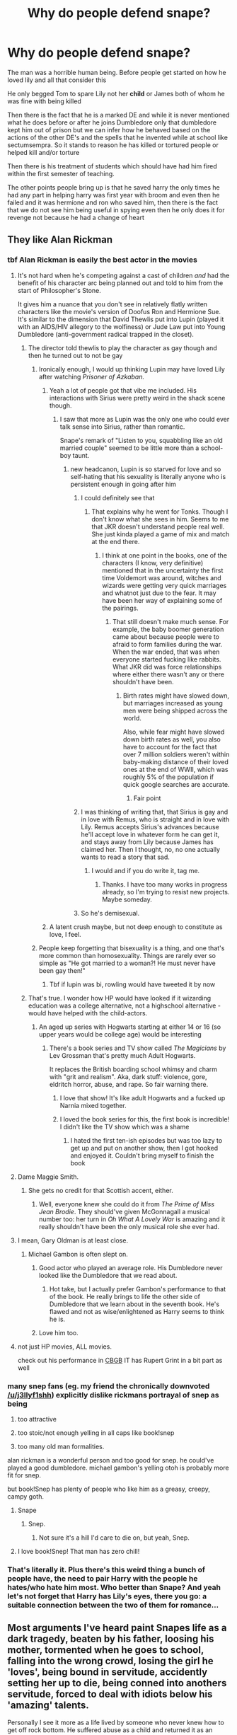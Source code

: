 #+TITLE: Why do people defend snape?

* Why do people defend snape?
:PROPERTIES:
:Author: Kingslayer629736
:Score: 194
:DateUnix: 1574774828.0
:DateShort: 2019-Nov-26
:FlairText: Discussion
:END:
The man was a horrible human being. Before people get started on how he loved lily and all that consider this

He only begged Tom to spare Lily not her *child* or James both of whom he was fine with being killed

Then there is the fact that he is a marked DE and while it is never mentioned what he does before or after he joins Dumbledore only that dumbledore kept him out of prison but we can infer how he behaved based on the actions of the other DE's and the spells that he invented while at school like sectumsempra. So it stands to reason he has killed or tortured people or helped kill and/or torture

Then there is his treatment of students which should have had him fired within the first semester of teaching.

The other points people bring up is that he saved harry the only times he had any part in helping harry was first year with broom and even then he failed and it was hermione and ron who saved him, then there is the fact that we do not see him being useful in spying even then he only does it for revenge not because he had a change of heart


** They like Alan Rickman
:PROPERTIES:
:Author: Byrana
:Score: 244
:DateUnix: 1574776480.0
:DateShort: 2019-Nov-26
:END:

*** tbf Alan Rickman is easily the best actor in the movies
:PROPERTIES:
:Author: Uncommonality
:Score: 117
:DateUnix: 1574776923.0
:DateShort: 2019-Nov-26
:END:

**** It's not hard when he's competing against a cast of children /and/ had the benefit of his character arc being planned out and told to him from the start of Philosopher's Stone.

It gives him a nuance that you don't see in relatively flatly written characters like the movie's version of Doofus Ron and Hermione Sue. It's similar to the dimension that David Thewlis put into Lupin (played it with an AIDS/HIV allegory to the wolfiness) or Jude Law put into Young Dumbledore (anti-government radical trapped in the closet).
:PROPERTIES:
:Author: 4ecks
:Score: 155
:DateUnix: 1574779280.0
:DateShort: 2019-Nov-26
:END:

***** The director told thewlis to play the character as gay though and then he turned out to not be gay
:PROPERTIES:
:Author: hamstersmagic
:Score: 36
:DateUnix: 1574779392.0
:DateShort: 2019-Nov-26
:END:

****** Ironically enough, I would up thinking Lupin may have loved Lily after watching /Prisoner of Azkaban./
:PROPERTIES:
:Author: CryptidGrimnoir
:Score: 57
:DateUnix: 1574781848.0
:DateShort: 2019-Nov-26
:END:

******* Yeah a lot of people got that vibe me included. His interactions with Sirius were pretty weird in the shack scene though.
:PROPERTIES:
:Author: hamstersmagic
:Score: 36
:DateUnix: 1574781951.0
:DateShort: 2019-Nov-26
:END:

******** I saw that more as Lupin was the only one who could ever talk sense into Sirius, rather than romantic.

Snape's remark of "Listen to you, squabbling like an old married couple" seemed to be little more than a school-boy taunt.
:PROPERTIES:
:Author: CryptidGrimnoir
:Score: 44
:DateUnix: 1574782796.0
:DateShort: 2019-Nov-26
:END:

********* new headcanon, Lupin is so starved for love and so self-hating that his sexuality is literally anyone who is persistent enough in going after him
:PROPERTIES:
:Author: kenneth1221
:Score: 73
:DateUnix: 1574785258.0
:DateShort: 2019-Nov-26
:END:

********** I could definitely see that
:PROPERTIES:
:Author: hamstersmagic
:Score: 16
:DateUnix: 1574790102.0
:DateShort: 2019-Nov-26
:END:

*********** That explains why he went for Tonks. Though I don't know what she sees in him. Seems to me that JKR doesn't understand people real well. She just kinda played a game of mix and match at the end there.
:PROPERTIES:
:Author: MartianGod21
:Score: 30
:DateUnix: 1574796240.0
:DateShort: 2019-Nov-26
:END:

************ I think at one point in the books, one of the characters (I know, very definitive) mentioned that in the uncertainty the first time Voldemort was around, witches and wizards were getting very quick marriages and whatnot just due to the fear. It may have been her way of explaining some of the pairings.
:PROPERTIES:
:Author: korndawg913
:Score: 8
:DateUnix: 1574806336.0
:DateShort: 2019-Nov-27
:END:

************* That still doesn't make much sense. For example, the baby boomer generation came about because people were to afraid to form families during the war. When the war ended, that was when everyone started fucking like rabbits. What JKR did was force relationships where either there wasn't any or there shouldn't have been.
:PROPERTIES:
:Author: MartianGod21
:Score: 4
:DateUnix: 1574809382.0
:DateShort: 2019-Nov-27
:END:

************** Birth rates might have slowed down, but marriages increased as young men were being shipped across the world.

Also, while fear might have slowed down birth rates as well, you also have to account for the fact that over 7 million soldiers weren't within baby-making distance of their loved ones at the end of WWII, which was roughly 5% of the population if quick google searches are accurate.
:PROPERTIES:
:Author: korndawg913
:Score: 7
:DateUnix: 1574810183.0
:DateShort: 2019-Nov-27
:END:

*************** Fair point
:PROPERTIES:
:Author: MartianGod21
:Score: 4
:DateUnix: 1574810307.0
:DateShort: 2019-Nov-27
:END:


********** I was thinking of writing that, that Sirius is gay and in love with Remus, who is straight and in love with Lily. Remus accepts Sirius's advances because he'll accept love in whatever form he can get it, and stays away from Lily because James has claimed her. Then I thought, no, no one actually wants to read a story that sad.
:PROPERTIES:
:Author: MTheLoud
:Score: 15
:DateUnix: 1574809321.0
:DateShort: 2019-Nov-27
:END:

*********** I would and if you do write it, tag me.
:PROPERTIES:
:Author: CaptainMarv3l
:Score: 5
:DateUnix: 1574816297.0
:DateShort: 2019-Nov-27
:END:

************ Thanks. I have too many works in progress already, so I'm trying to resist new projects. Maybe someday.
:PROPERTIES:
:Author: MTheLoud
:Score: 2
:DateUnix: 1574816551.0
:DateShort: 2019-Nov-27
:END:


********** So he's demisexual.
:PROPERTIES:
:Author: hchan1
:Score: 4
:DateUnix: 1574819590.0
:DateShort: 2019-Nov-27
:END:


******* A latent crush maybe, but not deep enough to constitute as love, I feel.
:PROPERTIES:
:Author: Fredrik1994
:Score: 5
:DateUnix: 1574785831.0
:DateShort: 2019-Nov-26
:END:


****** People keep forgetting that bisexuality is a thing, and one that's more common than homosexuality. Things are rarely ever so simple as "He got married to a woman?! He must never have been gay then!"
:PROPERTIES:
:Author: doody_calls_2
:Score: 18
:DateUnix: 1574824916.0
:DateShort: 2019-Nov-27
:END:

******* Tbf if lupin was bi, rowling would have tweeted it by now
:PROPERTIES:
:Author: hamstersmagic
:Score: 13
:DateUnix: 1574830162.0
:DateShort: 2019-Nov-27
:END:


***** That's true. I wonder how HP would have looked if it wizarding education was a college alternative, not a highschool alternative - would have helped with the child-actors.
:PROPERTIES:
:Author: Uncommonality
:Score: 17
:DateUnix: 1574780745.0
:DateShort: 2019-Nov-26
:END:

****** An aged up series with Hogwarts starting at either 14 or 16 (so upper years would be college age) would be interesting
:PROPERTIES:
:Author: 1-1-19MemeBrigade
:Score: 19
:DateUnix: 1574781072.0
:DateShort: 2019-Nov-26
:END:

******* There's a book series and TV show called /The Magicians/ by Lev Grossman that's pretty much Adult Hogwarts.

It replaces the British boarding school whimsy and charm with "grit and realism". Aka, dark stuff: violence, gore, eldritch horror, abuse, and rape. So fair warning there.
:PROPERTIES:
:Author: 4ecks
:Score: 25
:DateUnix: 1574781728.0
:DateShort: 2019-Nov-26
:END:

******** I love that show! It's like adult Hogwarts and a fucked up Narnia mixed together.
:PROPERTIES:
:Author: monkiboy
:Score: 15
:DateUnix: 1574791668.0
:DateShort: 2019-Nov-26
:END:


******** I loved the book series for this, the first book is incredible! I didn't like the TV show which was a shame
:PROPERTIES:
:Author: WingedSorcerer
:Score: 8
:DateUnix: 1574784863.0
:DateShort: 2019-Nov-26
:END:

********* I hated the first ten-ish episodes but was too lazy to get up and put on another show, then I got hooked and enjoyed it. Couldn't bring myself to finish the book
:PROPERTIES:
:Author: Mikill1995
:Score: 8
:DateUnix: 1574792413.0
:DateShort: 2019-Nov-26
:END:


**** Dame Maggie Smith.
:PROPERTIES:
:Author: BrigadeiroKisses
:Score: 27
:DateUnix: 1574807174.0
:DateShort: 2019-Nov-27
:END:

***** She gets no credit for that Scottish accent, either.
:PROPERTIES:
:Author: RosalieFontaine
:Score: 18
:DateUnix: 1574809455.0
:DateShort: 2019-Nov-27
:END:

****** Well, everyone knew she could do it from /The Prime of Miss Jean Brodie/. They should've given McGonnagall a musical number too: her turn in /Oh What A Lovely War/ is amazing and it really shouldn't have been the only musical role she ever had.
:PROPERTIES:
:Author: ConsiderableHat
:Score: 2
:DateUnix: 1575070009.0
:DateShort: 2019-Nov-30
:END:


**** I mean, Gary Oldman is at least close.
:PROPERTIES:
:Author: QueensOfTheBronzeAge
:Score: 20
:DateUnix: 1574797495.0
:DateShort: 2019-Nov-26
:END:

***** Michael Gambon is often slept on.
:PROPERTIES:
:Author: RosalieFontaine
:Score: 12
:DateUnix: 1574809413.0
:DateShort: 2019-Nov-27
:END:

****** Good actor who played an average role. His Dumbledore never looked like the Dumbledore that we read about.
:PROPERTIES:
:Author: Freenore
:Score: 7
:DateUnix: 1574826832.0
:DateShort: 2019-Nov-27
:END:

******* Hot take, but I actually prefer Gambon's performance to that of the book. He really brings to life the other side of Dumbledore that we learn about in the seventh book. He's flawed and not as wise/enlightened as Harry seems to think he is.
:PROPERTIES:
:Author: RosalieFontaine
:Score: 13
:DateUnix: 1574827252.0
:DateShort: 2019-Nov-27
:END:


****** Love him too.
:PROPERTIES:
:Author: QueensOfTheBronzeAge
:Score: 2
:DateUnix: 1574812672.0
:DateShort: 2019-Nov-27
:END:


**** not just HP movies, ALL movies.

check out his performance in [[https://www.imdb.com/title/tt1786751/][CBGB]] IT has Rupert Grint in a bit part as well
:PROPERTIES:
:Author: 944tim
:Score: 3
:DateUnix: 1574815643.0
:DateShort: 2019-Nov-27
:END:


*** many snep fans (eg. my friend the chronically downvoted [[/u/j3llyf1shh]]) explicitly dislike rickmans portrayal of snep as being

1) too attractive

2) too stoic/not enough yelling in all caps like book!snep

3) too many old man formalities.

alan rickman is a wonderful person and too good for snep. he could've played a good dumbledore. michael gambon's yelling otoh is probably more fit for snep.

but book!Snep has plenty of people who like him as a greasy, creepy, campy goth.
:PROPERTIES:
:Author: galatea_and_acis
:Score: 55
:DateUnix: 1574785490.0
:DateShort: 2019-Nov-26
:END:

**** Snape
:PROPERTIES:
:Author: cydr1323
:Score: 10
:DateUnix: 1574813492.0
:DateShort: 2019-Nov-27
:END:

***** Snep.
:PROPERTIES:
:Author: Lamenardo
:Score: 3
:DateUnix: 1574819792.0
:DateShort: 2019-Nov-27
:END:

****** Not sure it's a hill I'd care to die on, but yeah, Snep.
:PROPERTIES:
:Author: ConsiderableHat
:Score: 3
:DateUnix: 1575070078.0
:DateShort: 2019-Nov-30
:END:


**** I love book!Snep! That man has zero chill!
:PROPERTIES:
:Author: doody_calls_2
:Score: 8
:DateUnix: 1574825252.0
:DateShort: 2019-Nov-27
:END:


*** That's literally it. Plus there's this weird thing a bunch of people have, the need to pair Harry with the people he hates/who hate him most. Who better than Snape? And yeah let's not forget that Harry has Lily's eyes, there you go: a suitable connection between the two of them for romance...
:PROPERTIES:
:Author: Senseo256
:Score: 8
:DateUnix: 1574841972.0
:DateShort: 2019-Nov-27
:END:


** Most arguments I've heard paint Snapes life as a dark tragedy, beaten by his father, loosing his mother, tormented when he goes to school, falling into the wrong crowd, losing the girl he 'loves', being bound in servitude, accidently setting her up to die, being conned into anothers servitude, forced to deal with idiots below his 'amazing' talents.

Personally I see it more as a life lived by someone who never knew how to get off rock bottom. He suffered abuse as a child and returned it as an adult, specifically targeting the child of the one who tormented him most. Snapes design was of a pathetic man that could never let go, never move forward, never reach for something new. Plus, lets face it, his love is creepy. Seriously, did he want to be the shoulder for her to cry on about her husband and sons death? Where did he think that would go? Did he think he could hide his involvement forever? Cause Aberforth is just as much of a spiteful bastard, so I could see him letting it slip just to watch the deatheater crumble.
:PROPERTIES:
:Author: Blaze_Vortex
:Score: 165
:DateUnix: 1574775815.0
:DateShort: 2019-Nov-26
:END:

*** And with all of that said it makes sense why Harry views Snape as a tragic, brave figure. Harry experienced the life that both Tom Riddle and Snape lived, in parts. The main difference, and what proved that Harry was better than both is that /his/ love wasn't twisted. Voldemort only ever saw love as something to exploit. Snape, getting this love exploited multiple times over his life, saw love as something that damaged you.

Harry recognized in Snape the same thing he recognized in Tom Riddle. He could have been both of them, easily. At the end of the day, as twisted and rotted as he was, Snape still acted out of a love which he had allowed to torment his soul. Snape's final duties were in accepting that he had never let go of this love, and using that pain (that creepy, demented pain) to fuel the actions which ensured the downfall of Voldemort.

Harry, himself not growing up in a situation where he can recognize good love from bad love but knowing what love is, sees Snape as a tragic and brave figure. Because Harry, himself, was emotionally stunted.
:PROPERTIES:
:Author: radiofreiengels
:Score: 90
:DateUnix: 1574779108.0
:DateShort: 2019-Nov-26
:END:

**** I can see Snape as tragic, and the connection between his and Harry's early life, however I don't see him as brave. He only ever stood up for himself in rage and never let things go. If you wish to call him brave, go ahead, but I see him as a coward who knelt to two masters and never moved forwards.

I can understand that in his youth he screwed up when he knelt before Voldie, everyone makes mistakes, but when it was time for him to atone for it, he went to Dumbledore instead of Lily. When the plan failed he turned bitter and resentful. That he harmed both Medical and Aurors is a given, as both required a Potions Newt but Snape let in far fewer and gave Slytherin the upper hand.

I can't even say his death was brave, he died because he followed orders to protect Draco, yes, but he didn't stand up for himself, and his last action was just another order he followed.
:PROPERTIES:
:Author: Blaze_Vortex
:Score: 21
:DateUnix: 1574803181.0
:DateShort: 2019-Nov-27
:END:

***** Unlike other members of the salamander family, Newts are semi-aquatic, spending part of their lives on land and part in the water.
:PROPERTIES:
:Author: AnimalFactsBot
:Score: 20
:DateUnix: 1574803796.0
:DateShort: 2019-Nov-27
:END:

****** Good bot. Next time I'll call it N.E.W.T.
:PROPERTIES:
:Author: Blaze_Vortex
:Score: 9
:DateUnix: 1574805117.0
:DateShort: 2019-Nov-27
:END:

******* Thanks! You can ask me for more facts any time. Beep boop.
:PROPERTIES:
:Author: AnimalFactsBot
:Score: 11
:DateUnix: 1574806103.0
:DateShort: 2019-Nov-27
:END:


***** Examples of Snape being /insanely/ brave: asking Voldemort to spare the Mudblood mother of the child prophesied to destroy him; going to Dumbledore, the leader of the opposite faction, aware of the possibility that he might be killed on sight, or sent to Azkaban; accepting to spy on Voldemort, considered the strongest Legilimens in the world; accepting, without hesitation, to go back to Voldemort, aware of the extremely high possibility that he might be killed on sight (and it's strongly implied he was tortured); accepting to kill Dumbledore and seal his position as Voldemort's henchman, turning himself into one of the most reviled people in the WW.

#+begin_quote
  he went to Dumbledore instead of Lily.
#+end_quote

Because... Dumbledore was supposed to be the most powerful wizard in the word, and the surest bet that Lily would live. Again, it was extremely brave to go to him, despite not knowing what Dumbledore's reaction would be.

#+begin_quote
  When the plan failed he turned bitter and resentful
#+end_quote

Yes, he was marked for the rest of his life by the fact that he contributed to Lily's death. Are you saying that traumatised people are "cowards"? Especially in a case where there was no way for him to move forward, considering the life he had to live?

#+begin_quote
  That he harmed both Medical and Aurors is a given, as both required a Potions Newt but Snape let in far fewer and gave Slytherin the upper hand.
#+end_quote

This is... baffling. He accepted N.E.W.T. students based on their scores on O.W.L. exams, which weren't graded by him. So there was no way for him to "give Slytherins the upper hand". If anything, it allowed him to keep the likes of Crabbe and Goyle out of his class, without their parents being able to complain. On the other hand, someone like Hermione was a shoe-in.

The fact that even Harry, who isn't studious, loathes Potions, and isn't a natural talent at the discipline, was able to get an EE suggests that either the exam was relatively easy, or that Snape was actually a good teacher. Either way, you're basically accusing him of... having high standards for his advanced students??? Which should be a good thing for people going into such important professions.

#+begin_quote
  he died because he followed orders to protect Draco, yes, but he didn't stand up for himself, and his last action was just another order he followed.
#+end_quote

Are you trying to paint the fact that he didn't trade Draco's life for his own... as a bad thing? The whole point of his character, by the end of the books, is that he tries saving as many people as he can, and is no longer concerned with protecting Harry, exclusively.
:PROPERTIES:
:Author: Vrajitoarea
:Score: 25
:DateUnix: 1574809781.0
:DateShort: 2019-Nov-27
:END:

****** u/Double-Portion:
#+begin_quote
  The fact that even Harry, who isn't studious, loathes Potions, and isn't a natural talent at the discipline, was able to get an EE suggests that either the exam was relatively easy, or that Snape was actually a good teacher. Either way, you're basically accusing him of... having high standards for his advanced students??? Which should be a good thing for people going into such important professions.
#+end_quote

(I'm not the guy you were talking to) This is something that I never really thought of, I've read /far/ more fanfic than I have canon at this point. I haven't read canon for like a decade, and my image of Snape as a teacher became that he was just kinda bad at it, a potions master who could do but couldn't teach, but clearly Harry had learned enough to get the equivalent of a B on the government exam, and that's something portrayed as relatively difficult. Great point here
:PROPERTIES:
:Author: Double-Portion
:Score: 20
:DateUnix: 1574811130.0
:DateShort: 2019-Nov-27
:END:

******* Hah, I appreciate you keeping an open mind about this!

From what I've seen, a lot of the people who seem to actively hate Snape (not talking about people who casually dislike him, that's perfectly understandable) have a completely warped image of him and his actions, and I suspect it's partially due to reading a lot of fanon, particularly Marauder-centric fics where Snape is necessarily made more ~evil.

Which is probably why there are people even in this post talking about Snape "torturing students", when the most he does is... dock house points and call Neville thickheaded that one time. Meanwhile, Fake!Moody /actually tortures/ Draco in front of other students (that passage is horrifying, but treated as hilarious because Harry hates Draco), and McGonagall's reaction is to... send Moody to Snape, so that /Draco/ can be punished "appropriately" for throwing a hex at Harry.

Regarding Snape's teaching skills, Hermione never once complains about his style, and is much more displeased with Slughorn, despite the fact that Snape never praises her, and Slughorn does. I take that as indicative of his actual performance, outside of his behaviour towards Harry. Also, Umbridge notes his students are "advanced" for their level (yes, Umbridge is incompetent herself, but she's clearly using some sort of standardised criteria for the evaluation).

I think Snape would have been best suited as a University professor, or at least strictly a N.E.W.T.level teacher, where he could teach teenagers who were both competent and interested in the subject. Having to let 11 y.o. kids handle extremely volatile substances sounds like a nightmare, and definitely requires the kind of patience Snape didn't have.
:PROPERTIES:
:Author: Vrajitoarea
:Score: 21
:DateUnix: 1574813893.0
:DateShort: 2019-Nov-27
:END:

******** u/spliffay666:
#+begin_quote
  when the most he does is... dock house points and call Neville thickheaded that one time
#+end_quote

Counterpoint!

#+begin_quote
  He forced Hermione to show Snape her teeth - she was doing her best to hide them with her hands, though this was difficult as they had now grown down past her collar. Pansy Parkinson and the other Slytherin girls were doubled up with silent giggles, pointing at Hermione from behind Snape's back. Snape looked coldly at Hermione, then said, "I see no difference."
#+end_quote
:PROPERTIES:
:Author: spliffay666
:Score: 7
:DateUnix: 1574873582.0
:DateShort: 2019-Nov-27
:END:

********* Context: Hermione's teeth had been enlarged by Draco (which Ron told Snape). If Snape acknowledged that she'd been hexed, he'd also have to punish the culprit. This, at a time when Voldemort's return was certain, so Snape being in Malfoy's good graces, and not taking Harry Potter's side, was essential.

Right before the bit you quoted is this:

#+begin_quote
  Snape pointed a long yellow finger at Malfoy and said, “Explain.”

  “Potter attacked me, sir---”

  “We attacked each other at the same time!” Harry shouted.

  “and he hit Goyle---look---”

  Snape examined Goyle, whose face now resembled something that would have been at home in a book on poisonous fungi.

  “Hospital wing, Goyle,” Snape said calmly.

  “Malfoy got Hermione!” Ron said. “Look!”
#+end_quote

Notice how /Snape doesn't give Harry detention for hexing Goyle/? He was trying to downplay the entire incident, to avoid punishing anyone.

It's similar to the incident in CoS, where Draco insults Hermione, and Ron tries to attack Draco. Harry /assumes/ Snape doesn't notice, but it's clearly established in canon that Snape doesn't miss much, and he was standing right behind them at the time. Or the incident in OotP, where he tells Crabbe to loosen his hold on Neville, while disguising it as concern for Crabbe. And do you think he never found out about the Polyjuice Potion incident?

He doesn't want to actively punish the children of Death Eaters, because he doesn't want to antagonise their parents, but he's actually pretty indifferent about the Trio getting into fights with them, and it's likely he despises Crabbe and Goyle. If their parents weren't DEs, he'd probably treat them like he does Neville.
:PROPERTIES:
:Author: Vrajitoarea
:Score: 9
:DateUnix: 1574876547.0
:DateShort: 2019-Nov-27
:END:


****** Harry's grades in no way suggest that Snape is a good teacher; a student's marks alone are not enough to judge teaching ability. Harry scored well in spite of Snape, not because of him.

We see Snape in class and he's a terrible teacher and a horrible person to his students. Take some time to read about Harry's first class with him in the first book and the class on Shrinking Potions in the third book; the first where he picked on and bullied an eleven year old he'd just met and the latter where he gleefully threatened to poison a student's pet and was disappointed when he couldn't (among other shit).
:PROPERTIES:
:Author: rohan62442
:Score: 7
:DateUnix: 1574816755.0
:DateShort: 2019-Nov-27
:END:

******* u/Vrajitoarea:
#+begin_quote
  Harry's grades in no way suggest that Snape is a good teacher; a student's marks alone are not enough to judge teaching ability. Harry scored well in spite of Snape, not because of him.
#+end_quote

Except Snape's students are noted as being "advanced" in general, and Hermione (whom I deem a much more appropriate judge of academical matters) is perfectly content with Snape's teaching style. More so than Slughorn's, despite the fact that the former is very critical, and the latter praises her. And no other students, teachers or parents ever criticise Snape's competency. So his students likely get good O.W.L. results on a regular basis.

For Harry to score well "in spite of Snape", he'd have to either be a natural talent at Potions or to be particularly studious in that area. Neither of which is the case. The point is that Snape's very high standards and constant criticisms make his students surpass the regular performance expected at their level.

Yes, he behaves terribly towards Harry during that first class. Although you should keep in mind that PS was still very much a children's book, with over-the-top behaviours. See, for example, the fact that /Hagrid mutilates an eleven year old child/ by giving him a pig's tail that he has to have surgically removed.

During the scene with Neville, he's clearly frustrated at Neville not following the instructions, and uses the threat to try and make him pay attention. Obviously, a tactic that doesn't suit someone like Neville at all, but it's ridiculous to think he wanted to murder Neville's toad. It's established quite clearly that Snape can tell whether a potion has been correctly brewed strictly by it's colour. He can even pinpoint what went wrong, at which stage. So when he feeds the potion to Neville's toad, he knows Hermione's helped Neville and the potion is fine.

Honestly, the outrage over Neville's toad seems highly hypocritical, considering the students torture animals in Transfiguration class, and raise baby Mandrakes specifically so they can be slaughtered:

#+begin_quote
  Madam Pomfrey was pleased to report that the Mandrakes were becoming moody and secretive, meaning that they were fast leaving childhood.

  “The moment their acne clears up, they'll be ready for repotting again,” Harry heard her telling Filch kindly one afternoon. “And after that, it won't be long until we're cutting them up and stewing them. You'll have Mrs. Norris back in no time.”
#+end_quote

And the horror show that is Herbology is Neville's favourite subject!
:PROPERTIES:
:Author: Vrajitoarea
:Score: 16
:DateUnix: 1574818633.0
:DateShort: 2019-Nov-27
:END:


****** u/Blaze_Vortex:
#+begin_quote
  Examples of Snape being /insanely/ brave: asking Voldemort to spare the Mudblood mother of the child prophesied to destroy him; going to Dumbledore, the leader of the opposite faction, aware of the possibility that he might be killed on sight, or sent to Azkaban; accepting to spy on Voldemort, considered the strongest Legilimens in the world; accepting, without hesitation
#+end_quote

I'd call that desperation, not bravery.

#+begin_quote
  to go back to Voldemort, aware of the extremely high possibility that he might be killed on sight (and it's strongly implied he was tortured); accepting to kill Dumbledore and seal his position as Voldemort's henchman, turning himself into one of the most reviled people in the WW.
#+end_quote

That was following orders, which admittedly needed guts to pull off.

#+begin_quote
  Yes, he was marked for the rest of his life by the fact that he contributed to Lily's death. Are you saying that traumatised people are "cowards"? Especially in a case where there was no way for him to move forward, considering the life he had to live?
#+end_quote

He contributed to the death of his friend and it traumatised him. How many others died because of him though? And why was there no way to move forwards? He could have changed the way he acted, become a better person instead of what he was. And no, it wouldn't have ruined his cover because all that would be is acting like a teacher instead of terrorizing children, hell if he needed to put up an act for his DE buddies he could have done the whole terrorize children for a year or two and then gotten Dumbledore to put his foot down publicly about his actions.

#+begin_quote
  This is... baffling. He accepted N.E.W.T. students based on their scores on O.W.L. exams, which weren't graded by him. So there was no way for him to "give Slytherins the upper hand". If anything, it allowed him to keep the likes of Crabbe and Goyle out of his class, without their parents being able to complain. On the other hand, someone like Hermione was a shoe-in.
#+end_quote

All we ever saw of him as a teacher was 'Recipe is on the board' and then him terroizing students. Is there a single line in the books or scene in the movies where he actually answers a question or tells the students why you prepare the ingrediants that way? Or even helps a student other then Slytherins? So yeah, he gave them the upper hand as they don't need to worry about a stressful enviroment while working with explosives.

#+begin_quote
  The fact that even Harry, who isn't studious, loathes Potions, and isn't a natural talent at the discipline, was able to get an EE suggests that either the exam was relatively easy, or that Snape was actually a good teacher. Either way, you're basically accusing him of... having high standards for his advanced students??? Which should be a good thing for people going into such important professions.
#+end_quote

I'd honestly put Harry getting an EE down to Hermione forcing study habits, not Snape. And yes, I'm accusing him of being a poor teacher that expected high standards without actually *helping* his students attain such.

#+begin_quote
  Are you trying to paint the fact that he didn't trade Draco's life for his own... as a bad thing? The whole point of his character, by the end of the books, is that he tries saving as many people as he can, and is no longer concerned with protecting Harry, exclusively.
#+end_quote

He didn't trade Draco's life for his own, he had no idea that was the event that would get him killed. Yes, with his last years he changed and tried to help people, if in a roundabout way to keep his intentions hidden, but my point was that by the end he didn't resist, didn't strike back, with Hogwarts taken and the final fight ready he could have stood for himself, given Harry the memories immediately and worked with them, instead he fell back to his spy routine.
:PROPERTIES:
:Author: Blaze_Vortex
:Score: -1
:DateUnix: 1574813188.0
:DateShort: 2019-Nov-27
:END:

******* u/Vrajitoarea:
#+begin_quote
  I'd call that desperation, not bravery.
#+end_quote

Desperation for what? To save Lily? Then I guess nobody in the Order was brave, they were all desperate to save themselves or their loved ones.

But let's see the /actual/ definition:

#+begin_quote
  Definition of bravery 1: the quality or state of having or showing mental or moral strength to face danger, fear, or difficulty : the quality or state of being brave : COURAGE
#+end_quote

Snape faced danger, fear, /and/ difficulty. More than anyone else, except Harry. And unlike Harry, he had several opportunities to back out of it, and didn't take them.

#+begin_quote
  That was following orders, which admittedly needed guts to pull off.
#+end_quote

...soldiers follow orders. Are you saying soldiers can't be brave because they're acting on orders? Really?

#+begin_quote
  And why was there no way to move forwards? He could have changed the way he acted, become a better person instead of what he was.
#+end_quote

Because that's not how mental and emotional trauma works, people can't "get over it" because they want to. They need support and they need therapy, and even then it might not happen. Snape had the exact opposite conditions - he was stuck in a place that reminded him of everything bad that had happened to him and that he'd done, stuck in a job he didn't want, with Dumbledore reminding him about Lily and his role in her death. Then Harry arrived at Hogwarts, and he projected his issues with James on him. Then his childhood bully, Lupin, also showed up, and almost murdered Harry&co. Then Voldemort came back. When, exactly, did he have the opportunity to properly work through his trauma?

#+begin_quote
  All we ever saw of him as a teacher was 'Recipe is on the board' and then him terroizing students. Is there a single line in the books or scene in the movies where he actually answers a question or tells the students why you prepare the ingrediants that way?
#+end_quote

Do you also have this issue with any of the other teachers, who are never shown actually instructing the students? And the idea that Snape "terrorized" the students is... pure fanon.

Keep in mind the narrative is not objective, it's from Harry's perspective, who loathes Potions and Snape (for good reason).

#+begin_quote
  "No, it's not,” said Hermione. “All we'd need would be some Polyjuice Potion.”

  “What's that?” said Ron and Harry together.

  “Snape mentioned it in class a few weeks ago---”

  “D'you think we've got nothing better to do in Potions than listen to Snape?” muttered Ron.

  [...]

  “It wears off after a while,” said Hermione, waving her hand impatiently. “But getting hold of the recipe will be very difficult. Snape said it was in a book called Moste Potente Potions and it's bound to be in the Restricted Section of the library.”
#+end_quote

An example would actually be the class where he famously calls Neville thickheaded, while telling him what he should have done. Another example is in OotP, where he points Harry's mistakes out to him.

#+begin_quote
  So yeah, he gave them the upper hand as they don't need to worry about a stressful enviroment while working with explosives.
#+end_quote

It's the other way around, really, as noted by Harry himself. Since he's used to brewing in "stressful" conditions, he manages to breeze through it in normal conditions. Which brings us to...

#+begin_quote
  I'd honestly put Harry getting an EE down to Hermione forcing study habits, not Snape. And yes, I'm accusing him of being a poor teacher that expected high standards without actually *helping* his students attain such.
#+end_quote

Except Snape's students in general are advanced, as per Umbridge in OotP (who is using standardised evaluation criteria). And it's clearly presented as a long-standing fact. After all, in 15 years of teaching, nobody complained about Snape's N.E.W.T. standards.

And by your logic, if Harry managed to get an EE in Potions, despite having such a dreadful teacher, he should have gotten perfect Os in Transfiguration, Charms and other subjects. Except he didn't, he got the same grade in all of them, other than DADA. So following your own logic, Snape would have to be a better teacher than all the rest (I don't think that's the case), since he has to compensate for the tension between him and Harry.

#+begin_quote
  He didn't trade Draco's life for his own, he had no idea that was the event that would get him killed.
#+end_quote

You said he died because he followed the order to protect Draco. Snape knew he hadn't been the one to disarm Dumbledore.

#+begin_quote
  Yes, with his last years he changed and tried to help people, if in a roundabout way to keep his intentions hidden
#+end_quote

He tried to save Lupin's life because he... wanted to keep what intentions hidden, and from whom?

#+begin_quote
  and the final fight ready he could have stood for himself, given Harry the memories immediately and worked with them, instead he fell back to his spy routine
#+end_quote

That was... exactly what he wanted to do, and why he was trying to convince Voldemort to let him walk out of the Shack. He had no idea Harry was there, and he needed to find him and give him the memories.
:PROPERTIES:
:Author: Vrajitoarea
:Score: 15
:DateUnix: 1574817177.0
:DateShort: 2019-Nov-27
:END:


******* I agree with most of what you've written, but this:

#+begin_quote
  Yes, with his last years he changed and tried to help people, if in a roundabout way to keep his intentions hidden, but my point was that by the end he didn't resist, didn't strike back, with Hogwarts taken and the final fight ready he could have stood for himself,
#+end_quote

Are we forgetting that Snape is a Slytherin? Being roundabout is natural. They're not brash or outspoken (by design, those usually go to Gryffindor); they're quiet and more often than not work in the shadows. When Neville, Ginny and Luna snuck into his office to steal the sword, he sent them to detention with HAGRID, the one person that could keep them all safe from nearly anyone save Voldemort.

I'm more shocked that Harry, Ron AND Hermione didn't question it when Phineas spoke to them about it; Harry even says "big deal, that's not a punishment".
:PROPERTIES:
:Author: lkc159
:Score: 5
:DateUnix: 1574846629.0
:DateShort: 2019-Nov-27
:END:


******* u/pet_genius:
#+begin_quote
  I'd call that desperation, not bravery.
#+end_quote

Define "desperation" and "bravery", articulating the difference.

#+begin_quote
  That was following orders, which admittedly needed guts to pull off.
#+end_quote

Dumbledore: "I'm extremely fortunate to have you," "A job I'd entrust to no one else but you" (paraphrasing). It's more than following orders, if you think Snape didn't need to think on his feet to get through corners double-spying, that's hilarious.

#+begin_quote
  He contributed to the death of his friend and it traumatised him. How many others died because of him though?
#+end_quote

Probably zero. Karkaroff names him dead last and does not associate him with any gruesome act. Bellatrix says he's all talk. Dumbledore asked how many people he "watched" die.

#+begin_quote
  And why was there no way to move forwards? He could have changed the way he acted, become a better person instead of what he was.
#+end_quote

After Lily died and he was exonerated, he certainly could have moved to Australia and move on. He chose a more meaningful and much less pleasant life, which is brave AF and yet people insist on viewing as petty and as dwelling. What the fuck? If you met somebody who decided to an activist against war because he was traumatized in war, would you call this dwelling? What's the difference?

Anyway, define "better person". It's not as straightforward as you think; arguably, as Snape is uniquely positioned to help defeat Voldemort like no one else can, he has a moral duty to do *that*, and not whatever you think he should've done.

#+begin_quote
  And no, it wouldn't have ruined his cover because all that would be is acting like a teacher instead of terrorizing children, hell if he needed to put up an act for his DE buddies he could have done the whole terrorize children for a year or two and then gotten Dumbledore to put his foot down publicly about his actions.
#+end_quote

Ah, terrorizing children. In the Boggarts lesson (copying from the PDF so the formatting is gonna be weird):

"Neville looked around rather wildly, as though begging someone to help him, then said, in barely more than a whisper, “Professor Snape.”*Nearly everyone laughed. Even Neville grinned apologetically.*"

Everyone but Neville thinks its funny, even Neville acknowledges this. The students aren't so terrorized by Snape that they stop talking back to him. Fear that does not change behavior in any way isn't all that strong. Anyway, Hermione quotes the textbook about the Boggarts:

“It's a shape-shifter,” she said. “It can take the shape of whatever *it thinks* will frighten us most."

Lupin, god bless him, distorts this into: " when I let him out, he will immediately become whatever each of us most fears."

These are not logical equivalents. The WORST FEAR interpretation is not necessarily true, it might be merely *a* fear that's more on one's mind, and in Nev's case, having just endured Snape, that's Snape. Claiming that Nev deeply fears Snape more than he does Bellatrix is fucking stupid. Since according to you, all Dumbledore needed to do to stop this wholesale abuse of children, was to ask Snape to stop it, take it up with Dumbledore.

#+begin_quote
  All we ever saw of him as a teacher was 'Recipe is on the board' and then him terroizing students. Is there a single line in the books or scene in the movies where he actually answers a question or tells the students why you prepare the ingrediants that way?
#+end_quote

What do we see of other teachers? It would have made for very boring reading for us Muggles, so get over it.

#+begin_quote
  I'd honestly put Harry getting an EE down to Hermione forcing study habits, not Snape. And yes, I'm accusing him of being a poor teacher that expected high standards without actually *helping* his students attain such.
#+end_quote

He has a high pass rate and even Umbridge admits his class is advanced, and her agenda is to fire every Dumbledore hire.

#+begin_quote
  He didn't trade Draco's life for his own, he had no idea that was the event that would get him killed. Yes, with his last years he changed and tried to help people, if in a roundabout way to keep his intentions hidden, but my point was that by the end he didn't resist, didn't strike back, with Hogwarts taken and the final fight ready he could have stood for himself, given Harry the memories immediately and worked with them, instead he fell back to his spy routine.
#+end_quote

You: "with his last years he changed and tried to help people, if in a roundabout way to keep his intentions hidden"

Also you: "He could have changed the way he acted, become a better person instead of what he was". Make your mind up, will you?

Also go read the chapters where he dies, "The Sacking of Severus Snape" and "The Elder Wand". His entire thing in these chapters is to find Harry but he doesn't manage it before Voldemort sics Nagini on him. You've clearly misunderstood everything about these chapters. Unless you're victim blaming somebody for being murdered? Which is an interesting take, indeed.
:PROPERTIES:
:Author: pet_genius
:Score: 16
:DateUnix: 1574816781.0
:DateShort: 2019-Nov-27
:END:


***** what does this have to do with courage, and in what way could he be construed as a coward? snape only ever followed orders he agreed with,or chose to.

#+begin_quote
  nd never moved forwards.
#+end_quote

i don't know what this means. 'moving forward' doesn't have a moral dimension

#+begin_quote
  but he didn't stand up for himself,
#+end_quote

stand up for himself /how/?
:PROPERTIES:
:Author: j3llyf1shh
:Score: 0
:DateUnix: 1574805122.0
:DateShort: 2019-Nov-27
:END:

****** We have no proof he only followed orders he agreed with, the closest we have is him arguing with Dumbledore, but in the end Harry was still a pig for the slaughter which Snape didn't want.

'Moving forwards' is moving on with your life. Snape lived in the past, his rage at childhood tormentors, his lost love, the deals he made. He is never shown to have pushed out of that, made himself as an adult. I don't know about you, but I have no interest in the kids that bullied me when I was at school, nor their kids, and there's this thing called dating. Hell, it's not even limited to the Maruders seeing the way he treats the other houses, and we have nothing about the Longbottoms treating him poorly. And please don't give me crap about how he needed it for cover, the way he acted should have gotten him thrown out of the school years before Harry got there and that he wasn't should have been the suspiscious thing.

Stand up for himself by making his own choices and accepting his own flaws. It's not that hard. All we ever saw from Snape was either him striking at the world that hurt him and following orders. Hell, if he was really against teaching that much he should have stood up to Dumbledore and gotten another position, seeing as the long term effects of him teaching were purely negative.
:PROPERTIES:
:Author: Blaze_Vortex
:Score: 6
:DateUnix: 1574805914.0
:DateShort: 2019-Nov-27
:END:

******* ...snape continually makes his own choices, regardless of what voldemort, albus, or even lily, want

the reason his relationship with lily collapsed is because he was unwilling to give up his own interests, prejudices, and ambitions

when albus does something he absolutely disagrees with, like hiring lupin, he attempts to convince him not to, then goes around him, then gets him fired anyway

he stops occlumency lessons after harry sees his memories, despite albus' orders

he threatens not to go through with the plan in hbp, until albus capitulates to him

he accepts and improves on his flaws, as he sees them

he,obviously, goes against voldemort when voldemort does something he disagrees with

#+begin_quote
  and there's this thing called dating.
#+end_quote

who says he doesn't, &even if he doesn't, so what? albus, per jkr, doesn't date either. mayb he just...doesn't want to

#+begin_quote
  , but in the end Harry was still a pig for the slaughter which Snape didn't want.
#+end_quote

he doesn't like it, but he also thinks voldemort has to be defeated. rock and a hard place. he was, also, on his deathbed, and delivering information&context for harry
:PROPERTIES:
:Author: j3llyf1shh
:Score: 8
:DateUnix: 1574810614.0
:DateShort: 2019-Nov-27
:END:

******** u/Blaze_Vortex:
#+begin_quote
  the reason his relationship with lily collapsed is because he was unwilling to give up his own interests, prejudices, and ambitions
#+end_quote

He strikes at the world that hurt him, raging and spiteful. Shocking

#+begin_quote
  when albus does something he absolutely disagrees with, like hiring lupin, he tries to convince him not to, then goes around him, then gets him fired anyway
#+end_quote

He hurts someone that hurt him in the past. Lupin isn't a threat, and by that point Snape should know that Black was innocent, so that was, once more, just spite.

#+begin_quote
  he stops occlumency lessons after harry sees his memories, despite albus' orders
#+end_quote

He has a hissy fit because a teenager was being a teenager. I get Harry getting pissy about not getting anywhere with the lessons, have you tried teaching a teenager? If there isn't results in the first week they deem it a failure and waste of time. That Snape went and ditched after a single memory was seen shows how childish he was, he could have used it as an oppertunity to show Harry how he was different from his father, or how noone is perfect.

#+begin_quote
  he accepts and improves on his flaws, as he sees them
#+end_quote

Please provide an example.

#+begin_quote
  he,obviously, goes against voldemort when voldemort does something he disagrees with
#+end_quote

Goes against Voldie out of desperation and then spite. After that he goes against Voldie because he's stuck between the orders of Dumbledore and Voldie.

I'm not really seeing the positives here. Yes, Snape has some good points, but these are not them.
:PROPERTIES:
:Author: Blaze_Vortex
:Score: 8
:DateUnix: 1574811775.0
:DateShort: 2019-Nov-27
:END:

********* Look, I love Lupin but he is incredibly dangerous, even if only for one day out of the month.
:PROPERTIES:
:Author: angrykoala49
:Score: 7
:DateUnix: 1574825890.0
:DateShort: 2019-Nov-27
:END:


********* lol. the point is that snape never follows orders, and actively goes against them, if they don't align with what /he/ wants. whether or not it's 'spiteful', unfair etc. is irrelevant

#+begin_quote
  Please provide an example.
#+end_quote

his entire character? actively saving lives where as a DE he was indifferent

#+begin_quote
  After that he goes against Voldie because he's stuck between the orders of Dumbledore and Voldie.
#+end_quote

except, he doesn't lol. he goes against volde because he's seeking atonement, to protect harry, his own ego, etc.

your claim that he's a coward who follows orders for the sake of is baseless

ur making an arbitrary association with morality &courage, or just inventing out of thin air that snape follows orders blindly, or fears some kind of retribution from voldemort or albus. *every time snape is given an order/told to do something he disagrees with, he does something about it*
:PROPERTIES:
:Author: j3llyf1shh
:Score: 1
:DateUnix: 1574812529.0
:DateShort: 2019-Nov-27
:END:


**** u/j3llyf1shh:
#+begin_quote
  Snape, getting this love exploited multiple times over his life, saw love as something that damaged you.
#+end_quote

except, nothing suggests snape has a cynical view of love, at all? he has no problem declaring his continuing affection for lily to albus, and then to harry. if anything, snape thinks of love as romantically as albus does, given that albus frames his love for lily as 'the best of him'
:PROPERTIES:
:Author: j3llyf1shh
:Score: 6
:DateUnix: 1574790815.0
:DateShort: 2019-Nov-26
:END:


*** u/galatea_and_acis:
#+begin_quote
  Plus, lets face it, his love is creepy
#+end_quote

that's the point

#+begin_quote
  JKR thinks that that the thought of Snape in love is a *"very horrible idea"* and is stunned that someone wonders if Snape might fall in love. We will find out why in book 7.
#+end_quote

this is also why jkr explicitly writes dumbledore finding him disgusting

#+begin_quote
  “You know what I mean! He thinks it means her son, he is going to hunt her down --- kill them all ---”

  “If she means so much to you,” said Dumbledore, “surely Lord Voldemort will spare her? Could you not ask for mercy for the mother, in exchange for the son?”

  “I have --- I have asked him ---”

  *“You disgust me,” said Dumbledore,* and Harry had never heard so much contempt in his voice. Snape seemed to shrink a little. “You do not care, then, about the deaths of her husband and child? They can die, as long as you have what you want?”

  “Hide them all, then,” he croaked. *“Keep her --- them --- safe. Please.”*

  “And what will you give me in return, Severus?”

  “In --- in return?” Snape gaped at Dumbledore, and Harry expected him to protest, but after a long moment he said, “Anything.”
#+end_quote

see also what snep says in bold; he tries to help keep safe both lily, james & harry. the stuff about him wanting lily for himself is just fanon.

he literally says he will do *anything* to keep lily, james and harry safe. anything!

he also offers no requirements or bargains, he gives himself to albus w/o any recompense.

--------------

#+begin_quote
  Where did he think that would go? Did he think he could hide his involvement forever?
#+end_quote

no. he probably didn't see any great personal advantage in doing it. but he didnt want lily to die.
:PROPERTIES:
:Author: galatea_and_acis
:Score: 35
:DateUnix: 1574785341.0
:DateShort: 2019-Nov-26
:END:

**** I think you could still argue that he only really cares for Lily. It's very possible that he's being pragmatic, recognising that if he wants to keep Lily safe he has to keep her whole family safe. He's also being cowered by Dumbledore, so it's not like he can just go and negotiate who he wants safe, nor what price he can actually pay.
:PROPERTIES:
:Author: SnowingSilently
:Score: 24
:DateUnix: 1574789812.0
:DateShort: 2019-Nov-26
:END:

***** u/galatea_and_acis:
#+begin_quote
  I think you could still argue that he only really cares for Lily
#+end_quote

oh yeah, definitely. he hates james with an infernal passion. the point is just that he works to keep lily /and/ james safe, w/ no expectation of ''getting'' lily.

#+begin_quote
  He's also being cowered by Dumbledore, so it's not like he can just go and negotiate who he wants safe, nor what price he can actually pay.
#+end_quote

if u want my help albus first we have 2 kill james.

#+begin_quote
  It's very possible that he's being pragmatic, recognising that if he wants to keep Lily safe he has to keep her whole family safe
#+end_quote

oh definitely! you're 100% right. he doesn't care for james at all. would probably be ecstatic if he died in some skirmish lmao.

as for harry, he ''cares'' for him but in a sorta weird, twisted way. dumbledore mentioning harry to him after lily's death is what gives him hope back in life.

#+begin_quote
  “I wish . . . I wish I were dead. . . .”

  “And what use would that be to anyone?” said Dumbledore coldly. “If you loved Lily Evans, if you truly loved her, then your way forward is clear.”

  Snape seemed to peer through a haze of pain, and Dumbledore's words appeared to take a long time to reach him.

  “What --- what do you mean?”

  “You know how and why she died. Make sure it was not in vain. Help me protect Lily's son.”

  “He does not need protection. The Dark Lord has gone ---”

  “The Dark Lord will return, and Harry Potter will be in terrible danger when he does.”

  There was a long pause, and slowly Snape regained control of himself, mastered his own breathing. At last he said, “Very well. Very well. But never --- never tell, Dumbledore! This must be between us! Swear it! I cannot bear . . . especially Potter's son . . . I want your word!”
#+end_quote

but obviously he also hates harry, loves terrorizing him through his time at hogwarts, loves bullying him and seeing him suffer and trying to make him explode, etc, because of how he looks exactly like james.

a lot of people try to point out that this is contradictory, but wouldn't that be the interesting thing? can you have a person who hates somebody intensely because of who they remind them of, yet still works to keep them safe because of a dead parent's wish? somebody like snape, where the idea of him being in love is a 'v. horrible thing'? i think trying to explore those dynamics is really interesting and is what makes snape a dynamic & complex character.

i also find it strange that people expect fictional characters to have no complexes or cognitive dissonances - which people irl have plenty of. of course there's a huge dissonance between what lily wants & how snep treats harry. what would be interesting is trying to figure out how this dissonance takes shape, right? (and arguably him hating james so infernally and then casually caring for somebody who looks like him would also be just as dissonant.)

the problem in fanon imo is when people try to whitewash snep (downplay him sympathizing w/ nazis, which was far worse than anything the marauders ever did, & downplay him relentlessly terrorizing students) or try to just retcon the heroic deeds he actually did (spying w/ risk of his life, saving students in DH, saving harry many times, etc.)
:PROPERTIES:
:Author: galatea_and_acis
:Score: 15
:DateUnix: 1574796572.0
:DateShort: 2019-Nov-26
:END:


***** I mean, at least when asking Snape to spare Lily, he couldn't have asked for him to spare anyone else. He would have never agreed to spare Harry and Snape would not have been able to explain why he would want his childhood tormentor saved.
:PROPERTIES:
:Author: Mikill1995
:Score: 8
:DateUnix: 1574791843.0
:DateShort: 2019-Nov-26
:END:

****** I think you mean when asking Voldie.
:PROPERTIES:
:Author: Blaze_Vortex
:Score: 1
:DateUnix: 1574803313.0
:DateShort: 2019-Nov-27
:END:

******* Yeah. That's what people usually criticize, him asking Voldie to only spare her.

Edit: oh, I see I messed up my sentence structure
:PROPERTIES:
:Author: Mikill1995
:Score: 1
:DateUnix: 1574831107.0
:DateShort: 2019-Nov-27
:END:


*** u/j3llyf1shh:
#+begin_quote
  Seriously, did he want to be the shoulder for her to cry on about her husband and sons death? Where did he think that would go
#+end_quote

he didn't 'want' anything, other than her being safe and alive. he said he'd do /anything/ to keep her safe,and after her death he wished /he/ were dead
:PROPERTIES:
:Author: j3llyf1shh
:Score: 24
:DateUnix: 1574785505.0
:DateShort: 2019-Nov-26
:END:


*** Both Snape and Sirius fit the archetype of the Byronic Hero. (Think Heathcliff)
:PROPERTIES:
:Author: Jahoan
:Score: 14
:DateUnix: 1574787776.0
:DateShort: 2019-Nov-26
:END:

**** I'd say Snape fits the archetype of Byronic Anti-Hero, as he doesn't really have the Hero qualities.
:PROPERTIES:
:Author: Blaze_Vortex
:Score: 0
:DateUnix: 1574806358.0
:DateShort: 2019-Nov-27
:END:


*** I don't think his love was creepy. It was a bit self serving but in the end it was true. Keep in mind Snape is said to be one of the only death eaters who can cast a patronus. This is because it's a spell that requires true love and happiness which he had with Lily.

I think people who dislike Snape want to make his friendship with Lily something gross or weird but per JK, up to the point they fell out Lily genuinely loved Snape as her best friend. Snape's "obsession" with Lily is an acknowledgement that she was probably the only person in his life to genuinely love him. He realized the power of that and hung onto it for the rest of his life.

Also while Snape was a highly unpleasant and messed up person, he does improve himself over the years. He went from being a Death Eater to being Dumbledore's right hand man. As Dumbledore mentions, he doesn't run away from his duties like Karkaroff does. Also when Dumbledore asks, "how many people have you hurt, Severus?" He replies, "Lately? Only those I cannot save." Which is a far improvement from the man willing to let James and Harry die because he didn't give a shit.
:PROPERTIES:
:Author: Langlie
:Score: 39
:DateUnix: 1574779981.0
:DateShort: 2019-Nov-26
:END:

**** That patronus thing is real shit by JK. Malfoy loved his family. You honestly can't say Lucius and Narcissa didn't love their child.. I find it entirely plausible that they could cast patronus. JK dehumanized death eaters till book 5 and then tried to give a human sympathetic element to them in the last two books.
:PROPERTIES:
:Author: rutired
:Score: 32
:DateUnix: 1574784278.0
:DateShort: 2019-Nov-26
:END:

***** u/galatea_and_acis:
#+begin_quote
  That patronus thing is real shit by JK. Malfoy loved his family
#+end_quote

malfoy can cast a patronus, he just doesn't know how.

#+begin_quote
  As of the end of Half-Blood Prince, *he has no idea how to produce one,* so nobody knows. You must remember that the ability to produce a Patronus demonstrates an advanced level of magic not routinely taught to young Hogwarts students (hence the surprise of the prospective members of Dumbledore's Army when they find out that Harry can make a Patronus).
#+end_quote

--------------

#+begin_quote
  JK dehumanized death eaters till book 5
#+end_quote

how so? isn't quirrell a v. human character? barty jr? we learn so much about barty jr's past in book 4.

#+begin_quote
  You honestly can't say Lucius and Narcissa didn't love their child..
#+end_quote

yup. that is why they turn in DH and it's also the point of volde sending draco to kill dumbledore. volde means for draco to fail and to punish lucius & narcissa through their love for their son, because of how lucius failed w/ the diary and the ministry:

#+begin_quote
  Perhaps, at the point of death, he might be aware of his loss. . . but he was not aware, for instance, that the diary had been destroyed until he forced the truth out of Lucius Malfoy. When Voldemort discovered that the diary had been mutilated and robbed of all its powers, I am told that his anger was terrible to behold. "
#+end_quote

(...)

#+begin_quote
  My orders were to remain behind," said Snape. "Perhaps you disagree with the Dark Lord, perhaps you think that Dumbledore would not have noticed if I had joined forces with the Death Eaters to fight the Order of the Phoenix? And--forgive me--you speak of dangers. . . you were facing six teenagers, were you not?"

  "They were joined, as you very well know, by half of the Order before long!" snarled Bellatrix
#+end_quote

(...)

#+begin_quote
  "That's because he is sixteen and has no idea what lies in store! Why, Severus? Why my son? It is too dangerous! This is vengeance lor Lucius's mistake, I know it!"

  Snape said nothing. He looked away from the sight of her tears as though they were indecent, but he could not pretend not to hear her.

  "That's why he's chosen Draco, isn't it?" she persisted. "To punish Lucius?"

  "If Draco succeeds," said Snape, still looking away from her, "he will be honored above all others. "

  "But he won't succeed!" sobbed Narcissa. "How can he, when the Dark Lord himself-- ?"

  Bellatrix gasped; Narcissa seemed to lose her nerve.

  "I only meant. . . that nobody has yet succeeded. . . Severus. . . please. . . you are, you have always been, Draco's favorite teacher. . . you are Lucius's old friend. . . I beg you. . . you are the Dark Lord's favorite, his most trusted advisor. . . will you speak to him, persuade him--?"

  "The Dark Lord will not be persuaded, and I am not stupid enough to attempt it," said Snape flatly. "I cannot pretend that the Dark Lord is not angry with Lucius. Lucius was supposed to be in charge. He got himself captured, along with how many others, and failed to retrieve the prophecy into the bargain. Yes, the Dark Lord is angry, Narcissa, very angry indeed. "

  "Then I am right, he has chosen Draco in revenge!" choked Narcissa. "He does not mean him to succeed, he wants him to be killed trying!"

  (...)

  "In other words, it doesn't matter to him if Draco is killed!"

  "The Dark Lord is very angry," repeated Snape quietly. "He failed to hear the prophecy. You know as well as I do, Narcissa, that he does not forgive easily. "

  She crumpled, falling at his feet, sobbing and moaning on the floor.

  "My only son. . . my only son. . . "

  "You should be proud!" said Bellatrix ruthlessly. "If I had sons, I would be glad to give them up to the service of the Dark Lord!"

  Narcissa gave a little scream of despair and clutched at her long blonde hair.
#+end_quote

--------------
:PROPERTIES:
:Author: galatea_and_acis
:Score: 14
:DateUnix: 1574787238.0
:DateShort: 2019-Nov-26
:END:


**** u/will1707:
#+begin_quote
  he doesn't run away from his duties like Karkaroff does
#+end_quote

You could argue it's because he knows that in the long run it's safer to stay.
:PROPERTIES:
:Author: will1707
:Score: -1
:DateUnix: 1574780650.0
:DateShort: 2019-Nov-26
:END:

***** u/galatea_and_acis:
#+begin_quote
  You could argue it's because he knows that in the long run it's safer to stay.
#+end_quote

how is it in any sense safer to stay? he constantly risks his life spying. he even dies doing so.

it would be safest to defect to volde, not constantly convey information to albus, etc.
:PROPERTIES:
:Author: galatea_and_acis
:Score: 21
:DateUnix: 1574785093.0
:DateShort: 2019-Nov-26
:END:

****** Because running means death. Remember what happened to Karkaroff?

Beyond that by staying, he can protect those he's able to, and eventually help defeat Voldemort. There's also a slightly better chance of not dying.
:PROPERTIES:
:Author: rocketsp13
:Score: 3
:DateUnix: 1574800642.0
:DateShort: 2019-Nov-27
:END:


***** u could, but it would go against the coherency of the entire character. u could argue snape is secretly blonde
:PROPERTIES:
:Author: j3llyf1shh
:Score: -3
:DateUnix: 1574785196.0
:DateShort: 2019-Nov-26
:END:


*** [deleted]
:PROPERTIES:
:Score: 4
:DateUnix: 1574781867.0
:DateShort: 2019-Nov-26
:END:

**** The 'I fell to darkness, did some bad shit, killed a few kids, but hey, I was important to killing the BBEG, praise me' sympathy?
:PROPERTIES:
:Author: Blaze_Vortex
:Score: 6
:DateUnix: 1574803656.0
:DateShort: 2019-Nov-27
:END:


**** At least Vader had noble motives AND suffered through more than a decade of mind manipulation by big evil himself, basically grooming him to fall to the dark side (not sure if that's still canon or axed by Disney).

Snape's fall is entirely on himself and he chose that path despite Lily repeatedly pleading for him to reconsider.
:PROPERTIES:
:Author: Hellstrike
:Score: 7
:DateUnix: 1574803871.0
:DateShort: 2019-Nov-27
:END:

***** Anakin also had to deal with war time stress

and even then palpatine made sure to get Obi wan as far away as possible while he made his final moves
:PROPERTIES:
:Author: CommanderL3
:Score: 4
:DateUnix: 1574853351.0
:DateShort: 2019-Nov-27
:END:


*** Is it truly love if all he wanted was his happiness, not Lily's? In my opinion, it is just a selfish desire.
:PROPERTIES:
:Author: CuriousLurkerPresent
:Score: 11
:DateUnix: 1574778795.0
:DateShort: 2019-Nov-26
:END:

**** Why selfish? He didn't want Lily for himself, he just didn't want her to die. And asking Voldemort to spare Harry was never really an option
:PROPERTIES:
:Author: Mikill1995
:Score: 20
:DateUnix: 1574792034.0
:DateShort: 2019-Nov-26
:END:


*** When did his mom die? I guess its implied because he lives in their house that his mom and dad are dead but I dont remember it being explicity said. For all we know they could be alive somewhere.
:PROPERTIES:
:Author: hamstersmagic
:Score: 2
:DateUnix: 1574796532.0
:DateShort: 2019-Nov-26
:END:

**** True. I've always assumed it was why he was so focused on his mothers family, claiming the title 'Half-Blood Prince' and all.
:PROPERTIES:
:Author: Blaze_Vortex
:Score: 1
:DateUnix: 1574802400.0
:DateShort: 2019-Nov-27
:END:


** I think there are several reasons for it.

First, the narrative in the last book (and "Cursed Child") makes it clear he is to be considered a good guy and tragic. And people get influenced by things like this.

Second, movie Snape, the way he carries himself, and his actor influenced a lot of people's opinions on the character, too.

Third, Snape sucks as a human being, agreed, but he IS a damn interesting character. I am sure many people like him simply because he does not quite fit into any category. He definitely is more complex than many other characters in the books. - And, if you like a character, even for them beeing a complicated jerk, it can happen that you overemphasise with them.
:PROPERTIES:
:Author: a_sack_of_hamsters
:Score: 50
:DateUnix: 1574776032.0
:DateShort: 2019-Nov-26
:END:

*** u/galatea_and_acis:
#+begin_quote
  First, the narrative in the last book (and "Cursed Child") makes it clear he is to be considered a good guy and tragic. And people get influenced by things like this.
#+end_quote

imo its very clear snep is a bad guy. jkr also talks about how awful and horrible he is.

jkr quotes

#+begin_quote
  Snape is fun to write, because he is a deeply horrible person

  JKR thinks that that the thought of Snape in love is a "very horrible idea" and is stunned that someone wonders if Snape might fall in love. We will find out why in book 7.

  As a teacher, the "worst, shabbiest thing you can do" is to bully children (draws parallel to Snape).
#+end_quote
:PROPERTIES:
:Author: galatea_and_acis
:Score: 3
:DateUnix: 1574784897.0
:DateShort: 2019-Nov-26
:END:

**** The world isn't all black and white. Snape isn't 100% evil. A terrible person? Yes. Evil? No.
:PROPERTIES:
:Author: Mikill1995
:Score: 11
:DateUnix: 1574792812.0
:DateShort: 2019-Nov-26
:END:


**** Nothing is as plain as good and bad. Especially not in this fandom. JKR stopped understanding her own work a long time ago.
:PROPERTIES:
:Author: DeDe_at_it_again
:Score: 19
:DateUnix: 1574785913.0
:DateShort: 2019-Nov-26
:END:

***** u/Hellstrike:
#+begin_quote
  Nothing is as plain as good and bad. Especially not in this fandom.
#+end_quote

Ah yes, Voldemort wasn't evil incarnate when he murdered all those people. And the Lestranges (+ Crouch Jr) were totally grey when they tortured the Longbottoms into insanity.
:PROPERTIES:
:Author: Hellstrike
:Score: 9
:DateUnix: 1574804604.0
:DateShort: 2019-Nov-27
:END:

****** The only person that's completely evil is Umbitch.
:PROPERTIES:
:Author: DeDe_at_it_again
:Score: 2
:DateUnix: 1574839487.0
:DateShort: 2019-Nov-27
:END:


**** That was pre book 7, it seems.

It is hard to believe she did not see Snape as /sonewhat/ heroic and tragic given the last book. I don't think she wrote the epilogue kids' names, for one, and what Harry said about "the bravest man he ever knew" and /disagreed/ with it. She may have thought Harry was going overboard, but that's a disagreement in degrees, not with the general sentiment. - I know authors can disagree with their creations, but even if this was the case, this was the end, one of the last pictures she left us with, so no matter if she agreed or not, it was the way the end of Snape 's narrative was presented.
:PROPERTIES:
:Author: a_sack_of_hamsters
:Score: 5
:DateUnix: 1574787302.0
:DateShort: 2019-Nov-26
:END:

***** she def. sees him as more than somewhat heroic. &also a bad person

#+begin_quote
  Snape is all grey. You can't make him a saint: he was vindictive & bullying. You can't make him a devil: he died to save the wizarding world
#+end_quote

he contains multitudes
:PROPERTIES:
:Author: j3llyf1shh
:Score: 13
:DateUnix: 1574788209.0
:DateShort: 2019-Nov-26
:END:


** Look at Snape's life from his perspective. His childhood was

-abusive father and neglectful mother

-living in abject poverty

-isolated from other children until age 11 (excepting Lily)

-bullied at school by people who targeted him for humiliation

-seems to be generally disliked by mostly everyone

He has no social skills, rage that comes from being an abused and unloved child, and no support network at all.

Frankly, I would have been shocked if he didn't become a death eater. Probably the only people who provided him any validation at all were fellow future (or present) death eaters who saw the potential in him, as he was quite smart and powerful.

But where is love in this? Where is kindness? I don't think Snape saw any of that his entire childhood except from Lily. How could anyone be kind if they've never been shown how? This is not to mention that Snape was recruited as an impressionable teenager. Tom Riddle almost certainly prayed on Snape's loneliness and need for love/validation to win him over. Just like the Potter's put their trust in Pettigrew as a friend, Dumbledore acknowledges that Snape "put his trust on the wrong person" with Voldemort.

So then he gets to be an "adult," and in this case that means he's the ripe old age of 20, and he finds his life in shambles. Riddle is no doubt a cruel master. He was probably tortured on a regular basis. His "friends" who are death eaters are no doubt only so when they need something. All this while living in the childhood home where he was abused by the people who should have loved him. I can't imagine the level of loneliness and misery he must have experienced.

But he remembers one thing. One person who genuinely loved and cared about him. Happy memories of a better time, a better version of himself. He knows he was better off with Lily. He knows she made him a better person. He loved her, really truly loved her because she loved him and she was the only real friend he's ever had. He probably thinks about how his life would have been different if he had chosen her instead of the DEs.

Which is why when he realizes what he's done in conveying the prophecy to Voldemort he's willing to risk his life by going to Dumbledore. That's no small thing. He could have been killed by Dumbledore. We as readers know that Albus would never do that but Snape's only known cruelty his whole life. He wouldn't have expected mercy.

And he never looks back. He spies for Dumbledore at considerable risk to himself. He goes back after all those years to Voldemort at Dumbledore's request. God that had to be terrifying. To go back knowing he would be tortured. Then to live a lie, to let everyone on his life think that he killed Dumbledore, arguably the only other person in the world to have ever loved him beside Lily. It's a miserable lonely life and I could never have done it.

Oh and the reason he does it? For love. He isn't getting anything else from it. He could have run away. He could have moved out of the country and just hid. But he stayed because he was brave and because he was driven by love. Think how hurt he was when Dumbledore told him the plan to let Harry die. He truly believed Dumbledore was doing everything to protect Harry and was hurt and furious to realize he was risking the boy's life.

And yes, he's an asshole. He has rage issues and does not seem to understand how to interact with people on any level. He's cruel to Harry. But that doesn't make me mad. It makes me sad. That a grown man could be so miserable and alone an unable to move on with his life.

I think Harry understood that in the end. He realizes the enormity of what Snape had to overcome just to do what he did with his life. Harry too was abused, but unlike Snape, he has friends and adults who loved him and were there for him.

So sorry I do like Snape as a character. He's not someone I would ever want to interact with in real life but he is someone who I highly empathize with.
:PROPERTIES:
:Author: Langlie
:Score: 84
:DateUnix: 1574781742.0
:DateShort: 2019-Nov-26
:END:

*** I like to think about people in terms of what resources do they have to achieve and grow as humans. And it's so right what you say about Harry having friends and adults who loved him and were there for him.

Snape's only resource was in a house with ideals and values almost entirely diametrically opposed to his. I imagine he would have have been under significant pressure to conform in the literal place where he slept.
:PROPERTIES:
:Score: 23
:DateUnix: 1574803202.0
:DateShort: 2019-Nov-27
:END:


*** fucking thank you, I hate how this fandom tries to split Snape into evil racist incel or righteous emo boi. You've conveyed my thoughts perfectly.
:PROPERTIES:
:Author: josephsong
:Score: 34
:DateUnix: 1574801380.0
:DateShort: 2019-Nov-27
:END:


*** I wish I could gild this. This comment is exactly why I love Snape. He's not a saint, but he is a victim.
:PROPERTIES:
:Author: Renigee
:Score: 13
:DateUnix: 1574807969.0
:DateShort: 2019-Nov-27
:END:


*** Your claim of:

#+begin_quote
  Probably the only people who provided him any validation at all were fellow future (or present) death eaters who saw the potential in him, as he was quite smart and powerful.
#+end_quote

contradicts your later statements where you say:

#+begin_quote
  But where is love in this? Where is kindness? I don't think Snape saw any of that his entire childhood except from Lily.

  But he remembers one thing. One person who genuinely loved and cared about him. Happy memories of a better time, a better version of himself. He knows he was better off with Lily. He knows she made him a better person. He loved her, really truly loved her because she loved him and she was the only real friend he's ever had.
#+end_quote

Lily begged him to let go of his shady, most likely criminal friends. If he would be as desperate for positive feedback, he'd cling to Lily a lot more than he did. He'd do almost anything for her, most likely ending in a Vader-esque finale where he betrays everything she stands for in the belief of saving her (join the Death Eaters for her protection).

#+begin_quote
  bullied at school by people who targeted him for humiliation
#+end_quote

Except that it is not nearly as one-sided as you make it out to be. Snape immediately went for lethal force in "worst memory" and would have killed James if his spell was a few inches to the side (and cleaved through his head/neck rather than just nicking his cheek).
:PROPERTIES:
:Author: Hellstrike
:Score: 3
:DateUnix: 1574804447.0
:DateShort: 2019-Nov-27
:END:

**** u/Vrajitoarea:
#+begin_quote
  Lily begged him to let go of his shady, most likely criminal friends.
#+end_quote

On one side, there's Snape's /entire House,/ where he's clearly being groomed from the age of 11, when Lucius takes him under his wing. On the other side, there's one person, Lily, who actually believes James Potter - whom she claims to loathe - over Snape on the matter of the werewolf "prank". This suggests that once she got into Gryffindor, she began drifting away from Snape. There's nothing to suggest she was going around after him, "begging" him to do anything.

#+begin_quote
  Except that it is not nearly as one-sided as you make it out to be. Snape immediately went for lethal force in "worst memory" and would have killed James if his spell was a few inches to the side (and cleaved through his head/neck rather than just nicking his cheek).
#+end_quote

No, as per your own words, he would have nicked his head/neck. Snape was clearly able to control the amount of damage inflicted, and the idea that he would have tried to murder anyone /in front of the whole school/ is... embarrassing.

And it was very much bullying, and not a rivalry:

#+begin_quote
  “Did I ever tell you to lay off Snape?” he said. “Did I ever have the guts to tell you I thought you were out of order?”

  “Yeah, well,” said Sirius, “you made us feel ashamed of ourselves sometimes... that was something...”
#+end_quote

The fact that his bullies were very close to Dumbledore, and the "Good Guys", likely played a huge part in Snape choosing the Death Eaters.
:PROPERTIES:
:Author: Vrajitoarea
:Score: 26
:DateUnix: 1574807664.0
:DateShort: 2019-Nov-27
:END:

***** u/elemonated:
#+begin_quote
  On one side, there's Snape's /entire House/, where he's clearly being groomed from the age of 11, when Lucius takes him under his wing. On the other side, there's one person, Lily, who actually believes James Potter - whom she claims to loathe - over Snape on the matter of the werewolf "prank". This suggests that once she got into Gryffindor, she began drifting away from Snape. There's nothing to suggest she was going around after him, "begging" him to do anything.
#+end_quote

THANK YOU. It's like people forget that there would have been no way to escape their influence except complete ostracization for 7 years of his developing life.
:PROPERTIES:
:Author: elemonated
:Score: 13
:DateUnix: 1574876830.0
:DateShort: 2019-Nov-27
:END:

****** Yeah, the fact that people go on and on about how 11 y.o. Snape should have completely ignored all of his house mates, despite him already being in an extremely inferior position in Slytherin, makes me think they understand absolutely nothing about normal human psychology and socialisation.

Snape's story is a pretty typical example of someone from a disadvantaged background, who gets groomed into a cult or gang. Why would he /want/ to ignore them, when they were likely the first people to treat him with some modicum of respect and promise him a better life?
:PROPERTIES:
:Author: Vrajitoarea
:Score: 12
:DateUnix: 1574878990.0
:DateShort: 2019-Nov-27
:END:


*** Thank you! You've expressed my feelings perfectly, except, I would like to meet him in real life and maybe help him.
:PROPERTIES:
:Score: 1
:DateUnix: 1576783158.0
:DateShort: 2019-Dec-19
:END:


** It's nothing noble.

I just saw that I can be like him too, was bullied as a kid, etc etc

I like him because I find myself relating to him. Probably not becoming a master of my craft but you get the idea.
:PROPERTIES:
:Author: ForzentoRafe
:Score: 27
:DateUnix: 1574786511.0
:DateShort: 2019-Nov-26
:END:


** Snape was a complex character and people's opinions differ. It's pretty much that simple.

I've gotta say the people who don't dislike Snape at the very least don't post a “Why do people hate Snape,” thread everyday.
:PROPERTIES:
:Author: FerusGrim
:Score: 48
:DateUnix: 1574781542.0
:DateShort: 2019-Nov-26
:END:

*** It's because the haters have the decency to tell us, without us having to ask them why. It's called manners.
:PROPERTIES:
:Author: pet_genius
:Score: -1
:DateUnix: 1574783220.0
:DateShort: 2019-Nov-26
:END:


*** What's complex about him? He only turned away from Voldemort because his obbsession was in danger. (Remeber, HE put her in danger!) He then spends the rest of his life being a horrible teacher. He bullies a young child because his DEAD father that he NEVER KNEW bullied him. He torments Neville for some reason too. He tries to ruin Lupin's life due to petty childhood squables. Ect., ect.

His good things are.. he wanted Voldemort dead for killing Lily..?
:PROPERTIES:
:Author: themegaweirdthrow
:Score: -9
:DateUnix: 1574807014.0
:DateShort: 2019-Nov-27
:END:


** Why does /Harry/ defend Snape?
:PROPERTIES:
:Author: SingInDefeat
:Score: 39
:DateUnix: 1574777792.0
:DateShort: 2019-Nov-26
:END:

*** He names his son after 2 persons that have given him more grief than Voldemort. I'm surprised he doesn't name his daughter after Umbridge.
:PROPERTIES:
:Author: 69frum
:Score: 55
:DateUnix: 1574778224.0
:DateShort: 2019-Nov-26
:END:

**** It would've fit the theme if he'd named his first son Tom Vernon and his daughter Dolores Petunia. That's how retarded /Albus Severus/ is.
:PROPERTIES:
:Author: rohan62442
:Score: 39
:DateUnix: 1574783798.0
:DateShort: 2019-Nov-26
:END:


**** Damn, that's nice. Though one of them should be named Lupin, too.
:PROPERTIES:
:Author: CuriousLurkerPresent
:Score: 9
:DateUnix: 1574778858.0
:DateShort: 2019-Nov-26
:END:

***** It's possible they did. Luna in Lily Luna could refer to Luna Lovegood, but it does mean Moon in Latin and could refer to Moony.
:PROPERTIES:
:Author: Lord-Potter-Black
:Score: 21
:DateUnix: 1574780047.0
:DateShort: 2019-Nov-26
:END:


***** I'm glad he didn't. He already had Teddy Remus as a godson; giving a blood son the same name as a godson even in part could symbolically exclude Teddy as not really part of the family.
:PROPERTIES:
:Score: 10
:DateUnix: 1574780998.0
:DateShort: 2019-Nov-26
:END:


**** u/galatea_and_acis:
#+begin_quote
  He names his son after 2 persons that have given him more grief than Voldemort
#+end_quote

harry is aware of this, tho.

#+begin_quote
  Harry felt as though his body was generating waves of hatred so powerful that it seemed incredible that Snape could not feel them burning him. HBP, 8

  The fury and hatred bubbling inside Harry seemed to blaze white-hot, but he would rather have been immobilized all the way back to London than tell Snape why he was late. HBP, 8

  And Harry felt the ground shudder under his face as the brother and sister and the enormous Death Eater obeyed, running toward the gates. Harry uttered an inarticulate yell of rage: in that instant, he cared not whether he lived or died. Pushing himself to his feet again, he staggered blindly toward Snape, *the man he now hated as much as he hated Voldemort himself--* HBP, 28
#+end_quote

--------------

#+begin_quote
  2 persons that have given him more grief than Voldemort
#+end_quote

would harry have survived if not for albus and snep?
:PROPERTIES:
:Author: galatea_and_acis
:Score: 4
:DateUnix: 1574784728.0
:DateShort: 2019-Nov-26
:END:


*** Because Harry is an allegory for Jesus. He's wizard Aslan, on a journey of self-sacrifice, resurrection, and a bastion of love and forgiveness.

From [[https://twitter.com/jk_rowling/status/670178875406729216?lang=en][JKR's Twitter:]]

#+begin_quote
  "In honouring Snape, Harry hoped in his heart that he too would be forgiven. The deaths at the Battle of Hogwarts would haunt Harry forever."
#+end_quote

[[https://twitter.com/jk_rowling/status/670155785817694208?lang=en][Another one.]]

#+begin_quote
  "Snape died for Harry out of love for Lily. Harry paid him tribute in forgiveness and gratitude."
#+end_quote
:PROPERTIES:
:Author: 4ecks
:Score: 27
:DateUnix: 1574778653.0
:DateShort: 2019-Nov-26
:END:

**** I read Aslan as Asian for a second and was very confused
:PROPERTIES:
:Author: hamstersmagic
:Score: 36
:DateUnix: 1574779515.0
:DateShort: 2019-Nov-26
:END:


**** harry was even indignant that tom killed morfin, his shitty wiz supremacist uncle. he's a saint.

#+begin_quote
  “Well, that's rubbish,” snapped Harry. “Look what happened here, *look what happened to Morfin!”*

  “I agree,” said Dumbledore. “Whatever Morfin was, he did not deserve to die as he did, blamed for murders he had not committed. But it is getting late, and I want you to see this other memory before we part. ...”
#+end_quote
:PROPERTIES:
:Author: galatea_and_acis
:Score: 18
:DateUnix: 1574784775.0
:DateShort: 2019-Nov-26
:END:

***** i love my empathetic severitus child
:PROPERTIES:
:Author: j3llyf1shh
:Score: 5
:DateUnix: 1574792376.0
:DateShort: 2019-Nov-26
:END:


**** u/Hellstrike:
#+begin_quote
  Snape died for Harry out of love for Lily. Harry paid him tribute in forgiveness and gratitude
#+end_quote

I think the term I would use is "creepy obsession" rather than love.
:PROPERTIES:
:Author: Hellstrike
:Score: 5
:DateUnix: 1574804753.0
:DateShort: 2019-Nov-27
:END:


*** Because Harry is mentally unhealthy thanks to growing up as a child soldier whose parental figures who were working other agendas (Dumbledore), were themselves emotional wrecks (Sirius and Remus), were downright abusive (Vernon and Petunia) or were completely incompetent (everyone else). He never had a chance to be a kid and when the war ended he jumped straight into a dangerous job and starting a family with his high school sweetheart. He never took a second to breathe or just /be/, let alone get some formal PTSD treatment.

All was not well, or he never would have gone with that name.
:PROPERTIES:
:Score: 22
:DateUnix: 1574779622.0
:DateShort: 2019-Nov-26
:END:

**** u/Hellstrike:
#+begin_quote
  Remus
#+end_quote

Where exactly does Lupin become a paternal figure? They don't interact outside of Lupin's job as DADA teacher. They don't communicate throughout GoF at all.
:PROPERTIES:
:Author: Hellstrike
:Score: 6
:DateUnix: 1574804813.0
:DateShort: 2019-Nov-27
:END:


**** Because that's what heroes do.

Harry is the Wizarding version of Spider-Man, Harry doesn't kill and the only time he does is Voldemort. And I guarantee you if Harry had the option he wouldnt have killed Voldemort.

And the Dursleys didnt abuse him, neglect yes but your telling me you never had a fight with an cousin before? Because I know I did and he had to be taken to hospital for a concussion and we still fought after that.

Why PTSD? I understand after the war but before? The reasons as too why he couldnt see Threstrals until 5th year was because he didnt have attachment to Quirell or his parents. After Cedric no and for sure some councilling after Sirius same with Dumbledore. But not PTSD.

Harry had never shown PTSD symptoms ever in cannon, so how now????
:PROPERTIES:
:Author: CinnamonGhoulRL
:Score: -13
:DateUnix: 1574787847.0
:DateShort: 2019-Nov-26
:END:

***** u/PetrificusSomewhatus:
#+begin_quote
  And the Dursleys didnt abuse him, neglect yes
#+end_quote

His room was a cupboard while Dudley had a second bedroom. How is that not abuse?

And for you to equate Dudley and Harry as 'boys will be boys' roughhousing is ridiculous. The punching and fighting was entirely one sided.
:PROPERTIES:
:Author: PetrificusSomewhatus
:Score: 19
:DateUnix: 1574789735.0
:DateShort: 2019-Nov-26
:END:

****** Now you know why so many fanfics exaggerate the Dursleys' abuse of Harry. It's because there are plenty of people who think that what happened in canon isn't abuse and they need to exaggerate it to get a reaction.
:PROPERTIES:
:Author: rohan62442
:Score: 13
:DateUnix: 1574791840.0
:DateShort: 2019-Nov-26
:END:


****** u/Hellstrike:
#+begin_quote
  His room was a cupboard while Dudley had a second bedroom. How is that not abuse?
#+end_quote

The Cupboard would count as torture and inhumane treatment if you put a prisoner into it.
:PROPERTIES:
:Author: Hellstrike
:Score: 9
:DateUnix: 1574804880.0
:DateShort: 2019-Nov-27
:END:


***** u/how_to_choose_a_name:
#+begin_quote
  Because that's what heroes do.
#+end_quote

Is this a criticism of the concept of "heroes"? It's the only way I can read it as, but that doesn't really fit the rest of your comment...

#+begin_quote
  And the Dursleys didnt abuse him
#+end_quote

I guess that depends on your definition of child abuse. According to my definition they constantly abused him emotionally and potentially occasionally abused him physically - depending on how serious we can take the thing with Petunia swinging a pan at him. I do not count what Dudley did as child abuse, that was just bullying. The Dursley's reactions to it might fall under the emotional abuse though.

#+begin_quote
  PTSD
#+end_quote

I think they meant after school. We don't really have any indication about what exactly he did after school, so I think that is a bit unfair, but on the other hand I seriously doubt the Wizarding World has /any/ idea at all about mental illnesses so it's relatively unlikely he got any help.

#+begin_quote
  Threstrals The reason he couldn't see Thestrals until year 5 is that JKR hadn't invented them before that. Thestral invisibility has nothing at all to do with attachment, it's about seeing and accepting death. He was too young when his parents died for that to happen, but he /should/ have been able to see them after Quirrel died. If you want an in-universe asspull explanation for why he didn't, just assume that he repressed his thoughts on the whole thing because it was so traumatic.

  for sure some councilling after Sirius same with Dumbledore I'm pretty sure he didn't get any counseling at all after either Sirius' or Dumbledore's deaths.

  Harry had never shown PTSD symptoms ever in cannon, so how now????
#+end_quote

Yes actually. I don't know about any other occasions but he did have flashbacks/nightmares about Cedric's death (and possibly Voldemort's resurrection), which we know because Dudley made fun of him for crying about it. Of course having some symptoms doesn't mean he actually did have PTSD, we just don't know for sure since he wasn't diagnosed canonically.
:PROPERTIES:
:Author: how_to_choose_a_name
:Score: 7
:DateUnix: 1574792913.0
:DateShort: 2019-Nov-26
:END:

****** About the heroes thing, I mean by definition Harry is a hero, is he not? Therefore to me he isnt a child soldier, he wasnt groomed to fight as Dunbledore tried his best to keep him out of it. At least in imo.

And your telling me after something terrible has happened you haven't had dreams about it??? Beciase than 90% of our population would be diagnosed with PTST, after the war yes I understand but before not really.

Also abuse by Dursleys is a grey area to me as it isnt shown or mentioned, I just personally think Aunt and Uncle didnt hit him, the pan by Petunia didnt hit him and I think she wasnt trying too. With children fear makes them work harder as a eastern European son. So my mum hit me when I was lazy, but as Petunia and Vernon never show it... it's up to interpretation.

And yes Dudley was bullying Harry but older years not really.

And the Wizarding World do know mental illness, or some sort of it. Moody and his PTST is alluded too, also St Mungos ward....
:PROPERTIES:
:Author: CinnamonGhoulRL
:Score: -1
:DateUnix: 1574802466.0
:DateShort: 2019-Nov-27
:END:

******* u/how_to_choose_a_name:
#+begin_quote
  About the heroes thing, I mean by definition Harry is a hero, is he not? Therefore to me he isnt a child soldier, he wasnt groomed to fight as Dunbledore tried his best to keep him out of it. At least in imo.
#+end_quote

Whether or not he was groomed is a matter of interpretation. The whole "hero" stereotype just pisses me off.

#+begin_quote
  And your telling me after something terrible has happened you haven't had dreams about it??? Beciase than 90% of our population would be diagnosed with PTST, after the war yes I understand but before not really.
#+end_quote

I'm pretty sure 90% of the population don't experience anything as traumatic as Harry did, but I wasn't saying Harry did have PTSD, just pointing out that he showed at least some symptoms of it. From the [[https://en.wikipedia.org/wiki/Posttraumatic_stress_disorder][Wikipedia article]]:

#+begin_quote
  Posttraumatic stress disorder (PTSD) is a mental disorder that can develop after a person is exposed to a traumatic event, such as sexual assault, warfare, traffic collisions, child abuse, or other threats on a person's life. Symptoms may include disturbing thoughts, feelings, or dreams related to the events, mental or physical distress to trauma-related cues, attempts to avoid trauma-related cues, alterations in how a person thinks and feels, and an increase in the fight-or-flight response.
#+end_quote

And:

#+begin_quote
  the event is commonly relived by the individual through intrusive, recurrent recollections, dissociative episodes of reliving the trauma ("flashbacks"), and nightmares.
#+end_quote

Of course there is more to it, for example that it must go on for at least a month (probably applies) and that it must cause dysfunction in life or clinical levels of distress (might or might not apply).

#+begin_quote
  Also abuse by Dursleys is a grey area to me as it isnt shown or mentioned
#+end_quote

Emotional abuse is abuse too.

#+begin_quote
  And yes Dudley was bullying Harry but older years not really.
#+end_quote

Does that matter?

#+begin_quote
  And the Wizarding World do know mental illness, or some sort of it. Moody and his PTST is alluded too, also St Mungos ward....
#+end_quote

Yes, some sort. Mostly the "completely broken mind" and "batshit crazy" types. Moody's paranoid behaviour is pretty much called out, but not really as a mental illness. We don't /know/ whether they recognize mental illnesses but it doesn't /seem/ like they have any idea what a therapist is.
:PROPERTIES:
:Author: how_to_choose_a_name
:Score: 3
:DateUnix: 1574809425.0
:DateShort: 2019-Nov-27
:END:


******* He wasn't being raised to be a hero or a soldier though he was going to be a slaughtered lamb
:PROPERTIES:
:Author: BrilliantTarget
:Score: 3
:DateUnix: 1574821445.0
:DateShort: 2019-Nov-27
:END:


***** two words: 'Harry Hunting'. so no it's not just '/boys being boys/', it's growing up with your school bully and having to deal with him even when you go 'home'. It's never really having a break from being treated like crap from the time he could walk, up too the time of his 11th Birthday (and i'm not even going to go into his Hogwarts years) . all I can really say is a least Dudley grew up by the seventh book, unlike Harry's Aunt and Uncle.

"Dursleys didnt abuse him, neglect yes"

*examples of emotional abuse:*

- */Not providing the child with a safe environment. The child witnesses violence or severe abuse between parents or adults. -( locking Harry in a dark, cramped cupboard/ room with bars the window, unable to get out because the door locks from the outside)/*\\
- */Threatening the child with violence or abandonment. - (they actually do this in book one when suggesting to make Harry Stay in the Car while they are enjoying the zoo.)/*
- */Constantly criticizing or blaming the child for problems. -(everything was Harry's fault in the Dursley Household)/*
- The child's parent or caregiver does not show concern for the child, and refuses help from others for the child.\\
  ( [[https://medlineplus.gov/ency/article/007225.htm]] )\\

*examples of child neglect:*

- */Rejecting the child and not giving the child any love. -( do I even Have to point this out?)/*
- */Not feeding the child. ( they feed Harry very little compared to what he should be eating, and if this quote/* "I'm warning you now, boy--any funny business, anything at all--and you'll be in that cupboard from now until Christmas" */is anything to go by i'd say withholding food from him also happened at times.)/*
- */Not dressing the child in proper clothing. -( only allowing Harry to wear his cousins old clothing.)/*
- Not giving needed medical or dental care.
- */Leaving a child alone for a long time. This is called abandonment. - (they do this when they drop Harry off alone at the train station, all while believing that 9 1/4 didn't exist with no money to go anywhere/ buy anything if their beliefs were true)/*\\
  ( [[https://medlineplus.gov/ency/article/007225.htm]] )\\

So in concussion I'd say that how the Durley's treated Harry could be seen as both abuse and neglectful.
:PROPERTIES:
:Author: DragonReader338
:Score: 6
:DateUnix: 1574809956.0
:DateShort: 2019-Nov-27
:END:


** People tend to mistake good character with good person
:PROPERTIES:
:Author: _NotMitetechno_
:Score: 26
:DateUnix: 1574781696.0
:DateShort: 2019-Nov-26
:END:

*** This!! I love Snape as a character, I don't want to run into him in real life.
:PROPERTIES:
:Author: MonocleWearingCat
:Score: 14
:DateUnix: 1574788965.0
:DateShort: 2019-Nov-26
:END:


*** Could you explain the difference to me? And which are you saying Snape was? A good person or someone with good character?

I'm not sure how someone who falls under either category could bully and degrade the students the way he did.
:PROPERTIES:
:Author: IAmNot_Legend
:Score: 1
:DateUnix: 1574805446.0
:DateShort: 2019-Nov-27
:END:

**** Just because someone is a bad person doesn't make them a bad character. Snape is a dickhead but he was a good well written character
:PROPERTIES:
:Author: _NotMitetechno_
:Score: 9
:DateUnix: 1574807084.0
:DateShort: 2019-Nov-27
:END:

***** palpatine is a complete monster as a person

but he is a good charcter

same with umbridge, she is a cunt but its compelling
:PROPERTIES:
:Author: CommanderL3
:Score: 3
:DateUnix: 1574853569.0
:DateShort: 2019-Nov-27
:END:


***** I guess I will have to disagree with you then. The large majority of people do not confuse the two things.

I think most people that don't particularly like him or think he is 'good' still think Snape is a good/great character. Umbridge is designed to be hated as a person but pretty much everyone recognizes what a great character she is.
:PROPERTIES:
:Author: IAmNot_Legend
:Score: 1
:DateUnix: 1574875739.0
:DateShort: 2019-Nov-27
:END:


** If we throw aside the Alan Rickman effect, and ignore the Lily aspect....

Honestly I think its more because Dumbledore defends him.

I personally think Dumbledore was a master manipluator and a somewhat terrible person in many ways, so I don't think his defense of Snape is all that impactful, but to many, Dumbledore is seen in much higher regard and that trickles into how they view Snape.

Throw in the fact that the idea of someone spying on someone as horrible as Voldemort, and it automatically makes you want to sympathize with how much they have to risk and deal with to do so. Meanwhile they forget how he got there in the first place.
:PROPERTIES:
:Author: Noexit007
:Score: 6
:DateUnix: 1574803120.0
:DateShort: 2019-Nov-27
:END:


** Well, he couldn't really beg for Harry's life. Harry was prophecied to defeat Voldemort - there was no way he could have convinced him to not kill the baby. And why would he save James? They hated each other, and again - how would he justify this in front of Voldemort? Lily was the only person he could reasonably expect Voldemort to spare.

I like Snape but I think he was a horrible person. He had a hard life, a difficult childhood, was bullied in school and in a house full if future DE. I don't think staying away from them or opposing them was a real option. He slept with them and has meals and classes with them... besides none of the other houses would associate with a Slytherin if he decided to stay away from them. I think he had very few choices and it's understandable that he turned out the way he did. I know people always argue with the “it's your choices which define you” stuff and of course that's true but how many people do you actually see who can outgrow both genetics and environment? Almost none. I am a teacher and I constantly see sweet children turn into their parents. I also don't think Draco had any chance of being anything but a racist bigot, with his parents being who they are and his peers being all Slytherins. It explains why they acted the way they acted. It does not excuse their behavior.

And I think the discussion is mostly about whether he is evil or not and... he's grey. He was risking his life for the good side. But he was a terrible person and teacher. So both - good and bad.
:PROPERTIES:
:Author: Mikill1995
:Score: 20
:DateUnix: 1574782881.0
:DateShort: 2019-Nov-26
:END:

*** Finally someone who has the words I've been trying to find!
:PROPERTIES:
:Author: DeDe_at_it_again
:Score: 4
:DateUnix: 1574786071.0
:DateShort: 2019-Nov-26
:END:


** u/herO_wraith:
#+begin_quote
  we do not see him being useful in spying
#+end_quote

We do, he is responsible for Voldemort killing Emmeline Vance from the Order according to the Spinner's End chapter at the start of book six. So he was an effective spy, just not for the side people claim he was on.
:PROPERTIES:
:Author: herO_wraith
:Score: 26
:DateUnix: 1574776642.0
:DateShort: 2019-Nov-26
:END:

*** u/galatea_and_acis:
#+begin_quote
  “I prefer not to put all of my secrets in one basket, particularly not a basket that spends so much time dangling on the arm of Lord Voldemort.”

  “Which I do on your orders!”

  “And you do it extremely well. Do not think that I underestimate the constant danger in which you place yourself, Severus. To give Voldemort what appears to be valuable information while withholding the essentials is a job I would entrust to nobody but you.”
#+end_quote
:PROPERTIES:
:Author: galatea_and_acis
:Score: 13
:DateUnix: 1574786454.0
:DateShort: 2019-Nov-26
:END:

**** u/j3llyf1shh:
#+begin_quote
  “He desired her, that was all,” sneered Voldemort, “but when she had gone, he agreed that there were other women, and of purer blood, worthier of him ---”

  “Of course he told you that,” said Harry
#+end_quote

snape really only desired lily& regularly hooks up with pureblood witches. this is clear in canon, because he told this to voldemort

edit: i'm being sarcastic lol
:PROPERTIES:
:Author: j3llyf1shh
:Score: 9
:DateUnix: 1574794420.0
:DateShort: 2019-Nov-26
:END:

***** There's a fic I want to read! Player!Snape, making pureblood ladies swoon with his spicy half-bloodness and derelict abode.

Seriously, though, it does seem like the most rabid Snape haters have a tendency to a) take everything anyone says, in the books, extremely literally and as the absolute truth (as long as it's against Snape, otherwise the characters/author herself clearly don't know what they're saying), and b) forget/ignore that the books are narrated from Harry's perspective, who doesn't know or understand everything going on.

Imagine coming out of the books with the idea that Snape was actively helping Voldemort.
:PROPERTIES:
:Author: Vrajitoarea
:Score: 7
:DateUnix: 1574799445.0
:DateShort: 2019-Nov-26
:END:

****** Dude literally left the part of the quote in where Harry says, “Of course he told you that,” and then proceeds to ignore the point.
:PROPERTIES:
:Author: FerusGrim
:Score: 5
:DateUnix: 1574804292.0
:DateShort: 2019-Nov-27
:END:

******* Ignoring canon seems to be par for the course with people who hate Snape/ love the Marauders. See people reaching to the stars and beyond to explain how James bullied and stripped Snape because ~he was a Death Eater~, when James himself outright says he's attacking him "because he exists", and proceeds to strip him out of anger at being rejected by Lily.
:PROPERTIES:
:Author: Vrajitoarea
:Score: 10
:DateUnix: 1574806172.0
:DateShort: 2019-Nov-27
:END:


****** Believing what a guy whose entire thing was lying to Voldemort, said to Voldemort. This is really something.
:PROPERTIES:
:Author: pet_genius
:Score: 0
:DateUnix: 1574802665.0
:DateShort: 2019-Nov-27
:END:


***** Lol so he was supposed to be like, "no fuck you she was the love of my life" and then get avada-ed? Harry is right. Of course he told Voldemort that, there was no other option.
:PROPERTIES:
:Author: Langlie
:Score: 2
:DateUnix: 1574809050.0
:DateShort: 2019-Nov-27
:END:


*** lol. which is something he tells /bellatrix/
:PROPERTIES:
:Author: j3llyf1shh
:Score: 4
:DateUnix: 1574785568.0
:DateShort: 2019-Nov-26
:END:


** [[https://en.wikipedia.org/wiki/Keynesian_beauty_contest][Keynesian Beauty Contests]] tend to converge on people with dramatic looks, rather than good looks. Snape is extremely dramatic. That makes it easier for fandoms to coordinate on liking him.
:PROPERTIES:
:Author: hyphenomicon
:Score: 14
:DateUnix: 1574778845.0
:DateShort: 2019-Nov-26
:END:


** Snape is the perfect setup for a tragedy character. Abused, bullied, fell in with a dark crowd, almost murdered at 16, lost the girl he loved to his worst enemy, indirectly responsible for said girl's death, trapped between Voldemort and Dumbledore, constantly reminded Lily chose James over him, forced to kill his best friend (Albus), loathed, insulted, etc.
:PROPERTIES:
:Author: GreenGuardianssbu
:Score: 12
:DateUnix: 1574781515.0
:DateShort: 2019-Nov-26
:END:


** Mostly because people like interesting characters. You've posted this to the fanfiction sub, so that's what fanfiction is for. Exploring the characters. Especially the ones we don't know literally everything about (like Harry). There are loads of backstory's you could create for Snape to excuse some of his behavior later in life, and that's what people do. Because it's fun and interesting. It's a challenge to take a character who's completely fucked up and then make them likable. And a lot of people find that challenge fun.

I also think one of the reasons people identify with Snape is because of the abuse/neglect/bullying he suffered as a child. Sadly, child abuse/neglect/bullying is way the fuck more common than anyone wants to think about and a lot of people who suffer it don't turn out like Harry. They don't brush it off and live to fight another day. They get depressed, they get anxious. They don't shower regularly, they're bad at their jobs, they're bad at making friends and connecting with other people, they then find themselves hating other people and turn inward on themselves, pushing everyone who could help them away. So when they see a character like that, that's like them in those ways, and learn some of his backstory, they start to identify with him, despite all the terrible things he's done.

So with that being said, one of the biggest reasons people defend Snape is because of all the Snaters out there. Those people who go red in the face denouncing Snape as such a terrible fucking person. As worse than Voldemort, worse than Umbridge, worse than Dumbledore. So the people who like Snape because he's interesting, and they like to play with him in their stories and the fanfiction they read, defend him. The people who identify with him because he has some of their flaws and characteristics, they defend him too.

Frankly, he's a fictional character and we're allowed to like, dislike, love, hate, etc. different characters but we don't have to be assholes about it. I've seen a ton of Snaters be complete fucking dicks to people who defend him or like him for seemingly no reason. On the other hand, I've seen a ton of Snape stans become complete raging assholes to Snaters for seemingly no reason. It's fine to dislike a character, it's not fine to be mean to other people because they like the character you dislike.
:PROPERTIES:
:Author: crochetawayhpff
:Score: 9
:DateUnix: 1574791715.0
:DateShort: 2019-Nov-26
:END:


** I love Severus so I'm just gonna head out. But on the real...I think he's a flawed dick that needs therapy. That's it. He clearly has depression. I love him for the same reason I love Albus Dumbledore. They're flawed dicks but without them Voldie would have won.
:PROPERTIES:
:Author: DeDe_at_it_again
:Score: 11
:DateUnix: 1574785290.0
:DateShort: 2019-Nov-26
:END:


** [[https://www.deviantart.com/zorm/art/Canon-Vs-Fanon-Snape-34384180]] ?
:PROPERTIES:
:Author: turbinicarpus
:Score: 4
:DateUnix: 1575147469.0
:DateShort: 2019-Dec-01
:END:


** It's the same reason why they defend Draco.. Alan Rickman did a good job in fleshing Snape as a misunderstood saint and the movies did a poor job of portraying his other meaner side and made him look like a strict teacher irritated by the rule breaking trio..
:PROPERTIES:
:Author: Indianfattie
:Score: 14
:DateUnix: 1574776772.0
:DateShort: 2019-Nov-26
:END:


** Same reason people defend Draco Malfoy and Bellatrix Lestrange. They were played by actors who are considered to be beautiful and/ or sexy. Some people have a hard time differentiating between pretty actors with sexy voices and the evil stuff done by the characters in the books.

​

Edit: Oops, I posted before reading the other comments and several other people have made the same point. Oh, well- I'm sticking with it.
:PROPERTIES:
:Author: u-useless
:Score: 13
:DateUnix: 1574777610.0
:DateShort: 2019-Nov-26
:END:


** Because it's possible to empathize with somebody without approving of their choices.

Also, you're making a lot of assumptions about his actions and his character - Snape fans generally make /different/ assumptions.

Personally, what makes /me/ defend Snape is the continual insistence of this new wave of HP fandom to villainize him and completely flatten his character. There is such a thing as nuance. Characters - and people, for that matter - can be unpleasant, and bitter, and vindictive, and terrible teachers, without also being completely evil.

And that has nothing to do with Alan Rickman.
:PROPERTIES:
:Author: pointysparkles
:Score: 19
:DateUnix: 1574780315.0
:DateShort: 2019-Nov-26
:END:

*** /Personally, what makes me defend Snape is the continual insistence of this new wave of HP fandom to villainize him and completely flatten his character./

And what makes me want to criticize him is the continual insistence of another part of the fandom that Snape was justified in joining the wizard Nazis and passing information to Voldemort that put a bullseye on James and Harry.
:PROPERTIES:
:Score: 5
:DateUnix: 1574781179.0
:DateShort: 2019-Nov-26
:END:

**** Agree with the others. I have only ever said his behavior is understandable, not excusable. And I've never seen his defenders say he was right in joining Voldemort.
:PROPERTIES:
:Author: Mikill1995
:Score: 7
:DateUnix: 1574793674.0
:DateShort: 2019-Nov-26
:END:


**** u/pointysparkles:
#+begin_quote
  the continual insistence of another part of the fandom that Snape was justified in joining the wizard Nazis and passing information to Voldemort
#+end_quote

Does anyone actually say that? I've never come across it.

I've heard people say it's /understandable/, based on what his life was like as a teenager, but that's not the same thing as justified.

Link me.
:PROPERTIES:
:Author: pointysparkles
:Score: 11
:DateUnix: 1574782824.0
:DateShort: 2019-Nov-26
:END:


**** u/pointysparkles:
#+begin_quote
  the continual insistence of another part of the fandom that Snape was justified in joining the wizard Nazis and passing information to Voldemort
#+end_quote

Does anyone actually say that? I've never come across it.

I've heard people say it's /understandable/, based on what his life was like as a teenager, but that's not the same thing as justified.

Link me.
:PROPERTIES:
:Author: pointysparkles
:Score: 2
:DateUnix: 1574782831.0
:DateShort: 2019-Nov-26
:END:


** Tbh I only even started liking Snape when I got into mentor Snape fanfic. Yes I feel sorry for the character and how hard his life was. At the end of the day he made those choices and had to live with them. I think the hardest moment that almost broke through to me in the books, is when you learn Dumbledore planned for him to kill him.
:PROPERTIES:
:Author: Jynifer
:Score: 3
:DateUnix: 1574795146.0
:DateShort: 2019-Nov-26
:END:


** Quirrell says himself that he would have gotten Harry off the brook if snape hadn't been countercursing him
:PROPERTIES:
:Author: Mmach14
:Score: 3
:DateUnix: 1574809219.0
:DateShort: 2019-Nov-27
:END:


** People just love tragic characters. They love Heathcliff, who didn't even save anyone. It's interesting that Sirius also has a tragic story, but Snape fans don't like him because he bullied Snape, so even in this fandom people end up in different camps even though both characters are with tragic stories. I really can't get past Snape's general unpleasantness. I wonder what Rowling really thinks of his love for Lily because I think it has a twisted element and yet she shows that whole patronus thing. I wonder what her thoughts on such love are. I can acknowledge that he it was brave of him to spy, but tearing pictures and bullying Lily's child are things that make me uncomfortable while that 'always' scene is supposed to present a positive view of such lasting feelings. And recently Snape's defence seems to be a reaction to the hate he gets. It's been more than a decade, and we still can't agree.
:PROPERTIES:
:Author: Amata69
:Score: 3
:DateUnix: 1574849791.0
:DateShort: 2019-Nov-27
:END:


** alan rickman makes them wet or hard

thats why

same reason people defend school shooter kylo
:PROPERTIES:
:Author: CommanderL3
:Score: 17
:DateUnix: 1574776482.0
:DateShort: 2019-Nov-26
:END:

*** Or school terrorist Draco "collateral damage is my middle name" Malfoy.

They're supposed to be bad guys. That's why Dumbledore tells Snape "You disgust me" when he finds out about Snape's deal with Voldy. That's why JKR is continuously disapproving of young female HP fans who think Draco is cute or cool.

There's an [[https://www.reddit.com/r/harrypotter/comments/dc8vgh/no_villain_is_misunderstood_especially_not/f26yjuo/][overlap between Draco and Kylo fans, I feel.]] Like holy fuck, mate.

#+begin_quote
  "Kylo Ren is more of a misguided child than a evil by choice character, now that he is totally free from Snoke's (whoever that guy was) control we might start to see who he really is by his own choices."
#+end_quote

😂
:PROPERTIES:
:Author: 4ecks
:Score: 32
:DateUnix: 1574777356.0
:DateShort: 2019-Nov-26
:END:

**** At least with draco you can say his father was a fucking asshole so he got brought up thinking that was acceptable

Kylo, his parents are both loving people with strong moral compassess, and his uncle went nuts and tried to kill him, so instead of visiting his parents kylo instantly flipped and decided to shoot up his uncles jedi school then Joined the evil empire 2.0 then stood by and watched as they blew up several planets, then murdered his own father then didnt murder his mother but then changed his mine when the girl rejected him
:PROPERTIES:
:Author: CommanderL3
:Score: 21
:DateUnix: 1574782907.0
:DateShort: 2019-Nov-26
:END:


**** Does Dumbledore opinion matter though we know what kind of person he is
:PROPERTIES:
:Author: BrilliantTarget
:Score: 2
:DateUnix: 1574821730.0
:DateShort: 2019-Nov-27
:END:


*** He makes me wet and hard
:PROPERTIES:
:Author: frankenstien_farts
:Score: 2
:DateUnix: 1574779952.0
:DateShort: 2019-Nov-26
:END:


** I imagine it's because he's a book character, not a real person, and sometimes it's fun to enjoy and defend a [fictional] bad guy.
:PROPERTIES:
:Author: hipopokamu
:Score: 5
:DateUnix: 1574777657.0
:DateShort: 2019-Nov-26
:END:


** Teaching: he's ridiculously unprofessional and should be fired. Hell yes!

He only asked for Lily's life: Because it makes total sense to ask Voldemort to NOT who the prophecy says to kill. And to defend someone he's know to hate for years....hmm nothing suspicious.

Spying: I'd argue that he's very useful. If not Albus wouldn't have him spy. Remember the books are 3rd Person Limited. If Harry doesn't know then we probably don't. Regardless, every time he went before Voldemort he risked his life. If Voldemort saw something he didn't like in his mind he was automatically dead. That deserves some respect.
:PROPERTIES:
:Author: DeDe_at_it_again
:Score: 8
:DateUnix: 1574785575.0
:DateShort: 2019-Nov-26
:END:


** Not to mention that if Neville was the one targeted, Snape would still be an unredeemable villain as he wouldn't have given a fuck if Alice + Frank + Neville were killed, and only quit being a card carrying Wizard Nazi because Lily was killed. If Lily had lived and James and Harry hadn't, Snape wouldn't have minded.

That said, he's a great character, played by one of the best Actors, and one of the things the movies did better than the books (Alan Rickman was one of the very few things the movies did better, you can read the books and actively hear Snape's lines in his voice, whereas the movies ruined quite a lot else) but he's not a good person, not by any stretch of the imagination.
:PROPERTIES:
:Author: LittenInAScarf
:Score: 8
:DateUnix: 1574784275.0
:DateShort: 2019-Nov-26
:END:

*** I don't think we can know how he would have turned out if Neville had been the target. He was very young when all of that happened and the “college years” when you are first away from your peers and family are usually when you start to question the world views you've grown up with. That's the time when people become politically active, become vegan, etc. With a decent job and a different environment he might have changed. However, he probably would have been dependent on his rich Death Eater buddies to find a job in the first place, so I guess it's unlikely he would have turned away from them.
:PROPERTIES:
:Author: Mikill1995
:Score: 12
:DateUnix: 1574793563.0
:DateShort: 2019-Nov-26
:END:


*** u/j3llyf1shh:
#+begin_quote
  ot to mention that if Neville was the one targeted, Snape would still be an unredeemable villain
#+end_quote

conjecture. &book!snape is infinitely more compelling than movie!snape
:PROPERTIES:
:Author: j3llyf1shh
:Score: 11
:DateUnix: 1574790234.0
:DateShort: 2019-Nov-26
:END:

**** Less conjecture and more extrapolation: Snape guiltlessly admits that he's asked Voldemort to spare Lily and only Lily, nevermind that he's damning her infant son in the process, so why would he care if it were some other innocent family, one to which he had no personal connection?
:PROPERTIES:
:Author: DeliSoupItExplodes
:Score: -1
:DateUnix: 1574793540.0
:DateShort: 2019-Nov-26
:END:

***** him not caring about neville's family being targeted isn't the conjecture. him 'still' being an irredeemable villain is
:PROPERTIES:
:Author: j3llyf1shh
:Score: 7
:DateUnix: 1574794040.0
:DateShort: 2019-Nov-26
:END:

****** I think it's more so the OP expressing their opinion that someone who willingly and guiltlessly tells a magical terrorist/aspiring dictator how to find the unborn child prophecised to defeat said terrorist/aspiring dictator, thereby condemning a family to death and Wizarding Britain to Voldemort's reign of terror, is an irredeemable villain.

Which, I gotta say, I strongly agree with.
:PROPERTIES:
:Author: DeliSoupItExplodes
:Score: 3
:DateUnix: 1574794517.0
:DateShort: 2019-Nov-26
:END:

******* hmm. sure ok. fiction allows for a much greater magnitude of evil to be committed as a prologue to redemption e.g. snape, vader, uncle iroh
:PROPERTIES:
:Author: j3llyf1shh
:Score: 1
:DateUnix: 1574794936.0
:DateShort: 2019-Nov-26
:END:


***** What did you expect him to do exactly? Asking Voldemort to spare Harry would've been useless, as Voldemort was going after the potters BECAUSE of Harry. and James, why the hell would he have given a damn about him, considering they hated each other? Asking him to spare Lily was the only reasonable thing to do, and even then he ended up going to Dumbledore anyway, when he probably thought Dumbledore was going to kill him.
:PROPERTIES:
:Author: josephsong
:Score: 4
:DateUnix: 1574802013.0
:DateShort: 2019-Nov-27
:END:

****** I think you've missed my point: my issue isn't that Snape doesn't care about his putting Harry and James in Voldemort's crosshairs (though to be clear, the fact that he has no qualms about consigning an infant to death is inexcusable) but that he did so in the first place. Whether out of genuine loyalty or simply a desire for recognition, Snape relayed the prophecy to Voldemort, and he's responsible for the consequences of that decision.

Also, the whole "why would he ask Voldemort to spare James or Harry" thing has been brought up loads of times in this thread alone, and it hasn't gotten less offensive with repetition: the facts remain that Snape gave Voldemort information which led to him targeting the Potters, that he expressed no guilt over putting James and Harry in mortal danger, and that he displays no remorse for getting James killed and Harry orphaned, only for getting Lily killed. [[https://i.imgur.com/8ubGFLt.gif][It seems to me that a decent person might maybe have an epiphany after that.]]
:PROPERTIES:
:Author: DeliSoupItExplodes
:Score: 1
:DateUnix: 1574803772.0
:DateShort: 2019-Nov-27
:END:

******* "the facts remain that Snape gave Voldemort information which led to him targeting the Potters, that he expressed no guilt over putting James and Harry in mortal danger, and that he displays no remorse for getting James killed and Harry orphaned, only for getting Lily killed. It seems to me that a decent person might maybe have an epiphany after that."

But he clearly did. Did you even read deathly hallows? Or did I Imagine this line?

#+begin_quote
  Snape looked horrified. 'You have kept him alive so that he can die at the right moment?' 'Don't look shocked, Severus. How many men and women have you watched die?' 'Lately, only those whom I could not save', said Snape.
#+end_quote

He only got bits and pieces of the prophecy, not the whole thing. But either way, yeah, I agree with you, he shouldn't have been working with the wizard Nazis in the first place. But he was barely 20, and if he'd left the death eaters before then he would've been killed. I highly doubt Snape wouldve eagerly gone along with killing another innocent family. He would have probably done nothing, which yeah, is horrible and cowardly, but I doubt he would've been foaming at the mouth to murder them like Belatrix. but moreover, it's clear to anyone who's read the books that it wasn't just his love for Lily that kept him going to the end. He genuinely changed his belief system. Otherwise why save lupin in the battle of the seven potters, when he despised him? Why not just abandon Dumbledore and the order when Dumbledore told him Harry had to die? If Harry had to die, then his promise to Lily would've been broken either way, but he stayed. By the end it wasn't just about Lily to him, it was about the Wizarding world as a whole. Snapes defection may have happened in the beginning because of Lily, but anyone who can't acknowledge that his motivations changed towards the end is just denying reality.
:PROPERTIES:
:Author: josephsong
:Score: 0
:DateUnix: 1574804358.0
:DateShort: 2019-Nov-27
:END:

******** He also could have just not joined a terrorist group and not had to worry about being killed for desertion.

The same conversation you quoted to show his supposedly caring about Harry is the same one in which Snape vehemently denies caring about Harry and all but outright states that he's only protected him because he's Lily's son. It's also abundantly clear that Snape only cares about Harry being alive, not his health or happiness.

Snape not actively /wanting/ to murder innocent families is cool, I guess, but I shouldn't have to explain why I find this point underwhelming.

Snape does update his belief system as an adult, yes, and he does genuinely want to take Voldemort down, and his role as a spy was both incredibly brave and incredibly useful. He feels genuine guilt over what he's done and is legitimately trying to make amends, /except/ for where Harry and James are concerned, which is really all I was talking about. He assumes that Harry is a carbon copy of his father, refuses to acknowledge the fact that this is clearly untrue, and bullies and abuses Harry while in a position of explicit power and authority over him because of this assumption/willful delusion. Not exactly what I'd call "repentant."
:PROPERTIES:
:Author: DeliSoupItExplodes
:Score: 4
:DateUnix: 1574807335.0
:DateShort: 2019-Nov-27
:END:

********* Please show me where I said he was completely innocent? Of course he shouldn't have joined a terrorist group.

I didn't bring up that conversation to make a point about Harry. I brought it up to make a point about how Snape, by the end of the series, was clearly not unconcerned when It came to other's lives, and was willing to risk it all to save people. And why the hell would he care about anything other than Harry being alive? Snape doesn't like Harry, and barely knows him. He may not be peppering dumbledore with questions about his happiness, but it's abundantly clear that his reaction to Harry being raised for slaughter is one of basic human decency that's like, hey, even though I think this kid kinda sucks he doesn't deserve to be led along like a pig to slaughter. I'm not defending teenage Snape, but it's almost like you're discounting the person he grew to be entirely. And as for James, exactly why the hell should he give two shits about someone who he vehemently hated and made his life a living hell for? I wouldn't expect a sulky teenager who's only impression of someone is the time they sexually assualted them in front of a group of classmates in addition to hexing and cursing them to care all that much if they died. And even in the end, not only did he ask Dumbledore to spare Harry and James too, but he saved Lupin as well, who we all know he didn't like much more than James. All your references from the past are things that he acknowledged he fucked up in doing, and clearly changed his attitudes for. Now, am I saying he's a saint? Absolutely not, even though he's clearly a hero by the end of the series and has repented his views, he's still an emotionally stunted, vindictive asshole. I'm not discounting that. He shouldn't have been a teacher (in fact I don't know why Dumbledore couldn't have found another position for him to be just as useful in, but whatever) and he was overall a petty, bitter man. That doesn't mean he was evil.
:PROPERTIES:
:Author: josephsong
:Score: 1
:DateUnix: 1574808152.0
:DateShort: 2019-Nov-27
:END:


** Because the actor who played him was so likable even for playing such a crappy professor. The same thing happened with the actress who played the grandma and former queen of Genovia in the Princess Diaries. In the books that character is much more unlikable and she made the character into her own.
:PROPERTIES:
:Author: Myflame_shinesbright
:Score: 2
:DateUnix: 1574975244.0
:DateShort: 2019-Nov-29
:END:


** Ah, it's time for the standard "DAE Snape bad!?" post. Enjoy your easy upvotes.
:PROPERTIES:
:Author: Englishhedgehog13
:Score: 8
:DateUnix: 1574781101.0
:DateShort: 2019-Nov-26
:END:

*** I also agree with the morally courageous and very original stance that Nazis are bad and child abuse is wrong! But I love Snape so no karma for me :(
:PROPERTIES:
:Author: pet_genius
:Score: 10
:DateUnix: 1574783055.0
:DateShort: 2019-Nov-26
:END:


** He's so complex and well layered that even YEARS after the books ended people are still passionate about who he really was and what his character means. I think that is the takeaway for me. He was not "good" or "bad" he was HUMAN, and so very easy to understand, despite his complexities. One of the most fleshed out and empathetic villains of ALL TIME.
:PROPERTIES:
:Author: RelicFelix
:Score: 4
:DateUnix: 1574790599.0
:DateShort: 2019-Nov-26
:END:


** I hate Snape as a person but I have to admit he's entertaining as a character. Only before OotP, though. After that, his backstory start coming out and I just can't swallow the whole "poor me, I was bullied by Potter and his ilk so now I psychologically torture students" and JKR saying that he's not bad. Like???? Do you not live in this world, woman? Snape would have been canceled, fired and probably prosecuted in the real world, he is Bad News.

But yeah, cool antagonist pre-OotP.
:PROPERTIES:
:Author: BrigadeiroKisses
:Score: 4
:DateUnix: 1574807812.0
:DateShort: 2019-Nov-27
:END:


** See, I really like this particular discussion because it carries a lot more nuance than how it's treated. There's so many factors. He's a sack of shit, sure, but he's more than just a sack of shit. Beneath everything, he's still done some good, even if it comes from a place of deep imperfection. radiofreiengels's [[https://www.reddit.com/r/HPfanfiction/comments/e1xxgv/why_do_people_defend_snape/f8sf5tt/][comment]] in this thread covers it pretty well. Others have covered other good reasons. Yet another reason is that weird tribalism mentality of humans. Snape can get really divisive, and those who find themselves barely on either side may get drawn in to the arguments, and find themselves defending or attacking Snape more and more when things get heated.
:PROPERTIES:
:Author: SnowingSilently
:Score: 3
:DateUnix: 1574790404.0
:DateShort: 2019-Nov-26
:END:


** I've been trying to figure it out myself. I love Alan Rickman, and I do think Snape is an /interesting/ and /human/ character. But as far as a person goes? He's a pretty shitty person. He makes it pretty clear the only reason he does any of his good deeds are because of Lily. If he never met Lily as a child, he'd probably be just as bad, if not worse, than Lucius. The child abuse isn't enough for me to sympathize with him... Sirius denounced his family and their ways when he was /eleven/ (if not younger, but we know he managed to end up in Gryffindor instead of Slytherin, so at least at eleven), and while yes, he could be a brat in school, he picked the good side when push came to shove.

Even Regulus, who saw what their parents put Sirius through, who ended up in Slytherin, and ran with Death Eaters made the right choice. As far as we know, he did that because that was who he was, not because of anyone. Sirius left when Regulus would have been like 14, and Sirius never knew what Regulus did, so it wasn't because of his brother.

Do I think Snape has some good moments? Sure. Showing his Dark Mark in front of everyone to show that Voldemort was back was pretty badass, as was lying to Umbridge and alerting the Order. But I think at the end of the day, he wasn't a great person.
:PROPERTIES:
:Author: xoemily
:Score: 2
:DateUnix: 1574814394.0
:DateShort: 2019-Nov-27
:END:

*** u/j3llyf1shh:
#+begin_quote
  s far as we know, he did that because that was who he was, not because of anyone.
#+end_quote

he did that only after volde tortured kreacher lmao. after a /year/. regulus 'made the right choice' in a similar context to snape, only he was infinitely less effective, and we don't even know if he ever renounced blood supremacy. and sirius leaving doesn't preclude his influence on him? not to mention the other people directly in his family (andromeda, alphard) who /were/ good people

#+begin_quote
  He makes it pretty clear the only reason he does any of his good deeds are because of Lily.
#+end_quote

he doesn't
:PROPERTIES:
:Author: j3llyf1shh
:Score: 2
:DateUnix: 1574866512.0
:DateShort: 2019-Nov-27
:END:


** Snape is a dumpster fire as a human being, but he is one of the most complex, morally grey characters in modern literature - which is where a lot of his appeal comes from. He is also a clear cut example of an anti-hero whose redemption arc was unexpected. Snape's redemption arc thrilled many people but also pissed a lot of people off.

We also know that Snape hadn't killed anyone prior to Dumbledore, because when Dumbledore expresses concern for Draco splitting his soul, Snape asks about his own soul.

Snape's actions toward his students are despicable, but I then find myself asking how I, as someone in their early 20s, would feel being forced into a career I didn't want, ask for, or was passionate about. I'd probably be an asshole too, anyone would. That doesn't excuse them though. That's where everyone can agree that he's a dumpster fire.

And in Snape's defense, it was never realistic to expect Voldemort to spare Harry. By asking Voldemort to spare Lily, Snape provided Lily the opportunity to sacrifice herself for her son because Voldemort asked her to step aside. The allowance of that by Voldemort because of Snape and Lily's sacrifice combined are what saved Harry, not just Lily alone.
:PROPERTIES:
:Author: halfbloodgoddess
:Score: 7
:DateUnix: 1574778148.0
:DateShort: 2019-Nov-26
:END:


** God, Snape haters have no personality.
:PROPERTIES:
:Author: ParaholicGuy
:Score: 8
:DateUnix: 1574781442.0
:DateShort: 2019-Nov-26
:END:

*** Snape hater /is/ a personality
:PROPERTIES:
:Author: pet_genius
:Score: -6
:DateUnix: 1574783088.0
:DateShort: 2019-Nov-26
:END:


** u/lunanight:
#+begin_quote
  So it stands to reason he has killed or tortured people or helped kill and/or torture
#+end_quote

Actually, Snape never actually did those things in canon. Bellatrix's entire reason for despising Snape is because she believes that he just slithers out of his obligations, and in HBP, basically calls him a coward for not murdering, torturing, and duelling like the other Death Eaters. At the very least, Bellatrix strongly suggests that Snape basically never went along with that stuff. Even Crouch Jr implies that Snape was a coward and less faithful, and seemed to dislike him almost as much as he hated Lucius.

As a Death Eater, the worst he does is tell Voldemort the Prophecy which compared to the actions of other Death Eaters, is really tame. Bellatrix, Rodolphus, Rabastan, and Crouch Jr tortured the Longbottoms into insanity; Bellatrix later went onto kill Sirius and Tonks. Lucius had no qualms slipping Ginny the diary Horcrux with the desire to set the Basilisk on Hogwarts students. The Carrows tortured Hogwarts students and were worse than even Umbridge. Dolohov was in the group that killed Fabian and Gideon Prewett, almost killed Hermione in OotP, and he killed Lupin in DH.

I think the closest Snape gets to killing someone (aside from Dumbledore obviously) is when he planned to have Sirius get the Dementor's Kiss, but given that Sirius was believed to be a dark wizard who escaped Azkaban to kill Harry (even Dumbledore and Snape believed this), I don't even count that as a bad thing. Snape was wrong about Sirius, but so was literally everyone in PoA until the last minute.

Snape being a marked Death Eater doesn't make him special or of any importance, given Draco and Wormtail had the Dark Mark too. In fact, its heavily implied Snape was a low-ranking Death Eater during the First Wizarding War (given how little he actually did). He only rose highly in Voldemort's inner-circle once Lucius and Bellatrix failed in OotP, and even then its also suggested that Voldemort never actually trusted Snape whatsoever until he killed Dumbledore.

On another Snape-related note, what fascinates me most about the fanon regarding Snape and Lily is this MASSIVE misconsception that Snape didn't love Lily, but was apparently just obsessed with her. I think its very telling that in the books, the only character who believed Snape was Voldemort, the character who doesn't understand love at all. In Deathly Hallows, Voldemort basically makes the argument that Snape just wanted to fuck Lily, and didn't love her.

#+begin_quote
  He desired her, that was all,” sneered Voldemort, “but when she had gone, he agreed that there were other women, and of purer blood, worthier of him
#+end_quote

Dumbledore believed that Snape loved Lily, and evidently Harry believed the same thing. I'm pretty sure at least the Marauders (or at least James) suspected that Snape loved Lily, and it probably gave James an additional excuse to bully Snape. Meanwhile the only actual claim in the entire series that Snape was obsessed with Lily comes from Voldemort who not only incapable of understanding love, but was also completely wrong about a lot of things in canon.
:PROPERTIES:
:Author: lunanight
:Score: 4
:DateUnix: 1574805114.0
:DateShort: 2019-Nov-27
:END:


** Some are probly using his awful childhood to project how damaged he is... but he had a /Choice/ in how his behavior and actions would be all through Hogwarts and especially as an adult.

I believe others are using the excellent acting of Alan Rickman and projecting some kind of decency based on that, because the movies never showed how nasty the character really was in canon.

Finally, JKR is/has a /really/ skewed view of human interaction and emotions, imho.

**I really wished JKR had killed off Snape rather than Sirius who had just as bad a childhood and adulthood (Azkaban) but was still in Harry's corner against some of the crap he had to deal with even from the 'light side" supposed adults. Sirius had many glaring flaws, but he loved Harry and looked after him as best as his Azkaban damaged mind and body allowed.

**IMHO only.
:PROPERTIES:
:Author: Razeus1
:Score: 3
:DateUnix: 1574796158.0
:DateShort: 2019-Nov-26
:END:


** Snape is a very complex character and I honestly think that anyone extremely for and against Snape hasn't really thought it through.

But I think that it's because of that that he's so popular. There are a lot of ways to interpret and/or to justify his actions. Asking Voldemort to spare Lily and not James and Harry could be seen as the desperate act of a young man trying not to loose his (former) friend. He hates James and most likely has never met Harry before, so he wouldn't think of them first.

But that's just one way to look at that. There's plenty more, which makes Snape intriguing.

I'm mostly speaking of my personal experience here, but I want to see and learn more about Snape because of what I said above. I also got annoyed from all the hate he was getting from Harry. It was really unreasonable at times, which led to me defending Snape.

I'm not a Snape Lover though, he's done some things that aren't morally acceptable in my opinion and he's a bad teacher.

I like to see him redeemed or redeeming himself in fanfiction because it's nice to read about a grown man getting his world view broken and rebuilt by a bunch of kids lol :)
:PROPERTIES:
:Author: irespecth8
:Score: 2
:DateUnix: 1574779902.0
:DateShort: 2019-Nov-26
:END:


** [deleted]
:PROPERTIES:
:Score: 4
:DateUnix: 1574783186.0
:DateShort: 2019-Nov-26
:END:

*** u/galatea_and_acis:
#+begin_quote
  Snape was tripping over himself to kill an unborn baby.
#+end_quote

snep is antinatalist
:PROPERTIES:
:Author: galatea_and_acis
:Score: 2
:DateUnix: 1574785927.0
:DateShort: 2019-Nov-26
:END:


** because he is an actual good character
:PROPERTIES:
:Author: Notosk
:Score: 1
:DateUnix: 1574829016.0
:DateShort: 2019-Nov-27
:END:


** Well to be fair Voldemort was never going to spare Harry under any circumstance, what with the prophecy so I can understand Snape not asking that.

As for James I'm in to minds of this one hand he could have but the fact of matter is that he hated him and I can't honestly blame him on that.

This mostly due to jk's writing and show and tell, whenever we hear about him he's a stand up guy who grew up out of his bullying phase, however when we see him he hasn't.

And yeah Snape wasn't a saint back in school but ultimately James and co were worse imo for the fact there was four of them while Snape was mostly on his own.

Now I don't know if James stopped targeting Snape after lolly broke it off with Snape but honestly I don't what's worse if he did or didn't.

So taking all that into to account while I can understand why he didn't ask James to be spared it's still a dickish thing to do

Also Alan rickman and people love redemption characters
:PROPERTIES:
:Author: satintomcat
:Score: 2
:DateUnix: 1574775920.0
:DateShort: 2019-Nov-26
:END:


** This is probably a /really/ unpopular opinion, but I honestly don't think that Snape is a remotely complicated character: he's a villain who happens to be on the heroes' side of a morally black and white conflict by coincidence. He was a bitter, abusive scumbag right up until he died, and the only reason he opposed Voldemort was because he was emotionally blackmailed into it by a man with a passing familiarity with the concept of basic human decency.

TL;DR there's a massive gap between the character Rowling wrote and the one she thought she was writing.
:PROPERTIES:
:Author: DeliSoupItExplodes
:Score: 2
:DateUnix: 1574792484.0
:DateShort: 2019-Nov-26
:END:

*** u/j3llyf1shh:
#+begin_quote
  This is probably a really unpopular opinion,
#+end_quote

it is, because it's silly lol. snape is the most complex character in canon. he /isn't/ a villain, and he's on the order out of a desire for absolution, among other things. if he were less complex, he'd either be uniformly reformed post lily's death, or unrepentant about his DE past
:PROPERTIES:
:Author: j3llyf1shh
:Score: 5
:DateUnix: 1574793629.0
:DateShort: 2019-Nov-26
:END:

**** How is he that complex? Snape's entire character in one sentence: he's the asshole that fights against the main asshole because the main asshole betrayed him. That's a character archetype you see all the time.
:PROPERTIES:
:Author: heff17
:Score: 3
:DateUnix: 1574853723.0
:DateShort: 2019-Nov-27
:END:

***** lol. u can reductively summarise /any/ character, except this isn't even a good one of snape
:PROPERTIES:
:Author: j3llyf1shh
:Score: 2
:DateUnix: 1574866689.0
:DateShort: 2019-Nov-27
:END:


** well, it depends on what u mean by 'defend'. he's the most compelling &dynamic character in the series.

#+begin_quote
  even then he only does it for revenge not because he had a change of heart
#+end_quote

no. he's had a change of heart, and is trying to atone

albus certainly seems satisfied with snape's spy work

#+begin_quote
  “And you do it extremely well. Do not think that I underestimate the constant danger in which you place yourself, Severus. To give Voldemort what appears to be valuable information while withholding the essentials is a job I would entrust to nobody but you.”
#+end_quote

& snape himself says

#+begin_quote
  “Don't be shocked, Severus. How many men and women have you watched die?”

  “Lately, only those whom I could not save,” said Snape.
#+end_quote

** 
   :PROPERTIES:
   :CUSTOM_ID: section
   :END:

#+begin_quote
  He only begged Tom to spare Lily not her child or James both of whom he was fine with being killed

  Then there is the fact that he is a marked DE and while it is never mentioned what he does before or after he joins Dumbledore only that dumbledore kept him out of prison but we can infer how he behaved based on the actions of the other DE's and the spells that he invented while at school like sectumsempra. So it stands to reason he has killed or tortured people or helped kill and/or torture
#+end_quote

u have to do bad things to qualify for a redemption arc

#+begin_quote
  Then there is his treatment of students which should have had him fired within the first semester of teaching.
#+end_quote

:(
:PROPERTIES:
:Author: j3llyf1shh
:Score: 2
:DateUnix: 1574785966.0
:DateShort: 2019-Nov-26
:END:


** I think his obsession with Lily was creepy af and his hostility against Harry leaves me with a bad vibe of "if I can't have her, nobody can have her".

Because if you really love someone, you want this person to be happy. And if this person our happy with someone else then move on! I think this was quite a "Nice Guy" behavior that he showed.

And bullying someone because you are bullied is nothing a good person would do, especially if he concentrates his ire on the weakest. It shows lack and /or weakness of character. He isn't a kid or a teen that lashes out - he is a grown ass man and should know better.

But I think in the last book he slowly began to redeem himself. He died before he really changed and I think this is the character arc that many keep in mind. A glimpse of what could be.
:PROPERTIES:
:Author: Melereth
:Score: 2
:DateUnix: 1574791275.0
:DateShort: 2019-Nov-26
:END:


** I see Snape as a grey character neither good nor evil. Some people defend him because of the hype after the deathly hallows saying he was all good. He wasnt a hero yes but good not so much. He is my favorete character regardless blame 4 year old me i was odd and i saw his being mean as resonable to a point due to it being a school full of kids who were learning magic that could potentially hurt someone.
:PROPERTIES:
:Author: Notsohalfbloodprince
:Score: 1
:DateUnix: 1574808945.0
:DateShort: 2019-Nov-27
:END:

*** u/Entinu:
#+begin_quote
  neither good nor evil.
#+end_quote

Pretty sure having a hand in the murders, tortures, and driving a couple to mental derangement is evil and no amount of spying because the girl you were obsessed with was targeted by your boss is going to undo it.....especially when you're being a dick to children.
:PROPERTIES:
:Author: Entinu
:Score: 1
:DateUnix: 1574844520.0
:DateShort: 2019-Nov-27
:END:


** a lot of fanfic is wish fulfillment.

-people who've been bullied and ostracized might like villain characters because the villain is also hated, though for a different reason

-if something Bad happens to a character in canon, a fan might sympathize and enjoy narratives constructed around making it clear the Bad thing is undeserved

-people might share a trait or background with a character, and therefore sympathize

-people who like the actor who played a character and therefore want to like the character themself

-people who were once awful to others and became better people, or who are actively trying to better themselves, might prefer stories where that happens

-some people see the best in others. i don't really get it, but i think it extends to fiction as well.

-it can be fun to change characters completely

-we don't know the full story of every character, and expanding on it is fun.

personally:

as soon as the most popular Sorting Hat quizzes, and eventually the official Pottermore quiz came out, about a quarter of the fandom found out they were only represented by the Literal Worst characters. fanfic is a place to make those characters Better, or at least to focus on the reasons for that behavior.

i'm not saying i agree with all of the listed reasons in the case of Snape specifically, but it makes sense that some people want to write him as a sympathetic character. and i'm gonna read it if the writing's good.
:PROPERTIES:
:Author: trichstersongs
:Score: 1
:DateUnix: 1574945723.0
:DateShort: 2019-Nov-28
:END:


** tl;dr - Snape's character represents what it means to be a human. Where life is not just happy rainbows but also not a desolate place full of hatred. Snape embodies the gray area that humanity resides in, and the imperfectness that makes us human.

--------------

Multiple parallels can be drawn between Voldemort and Harry, obviously due to the prophecy and Voldemort's actions that led to his first downfall. The two of them lived very different lives, but one could argue that that was due to their place in the age-old light vs dark war.

Voldemort chose the dark from a young age, always pursuing to push himself above and beyond what was expected whatever the cost may be. He deemed himself 'special', and carried this mindset throughout his life.

Harry's upbringing around the Dursleys hammered down on his self-esteem and he deemed himself as a nobody up until his introduction to the wizarding world. Harry was just happy to know that he was viewed as a person after years of being called a 'freak'. Harry never made any attempt to make himself stand out and always downplayed his achievements, which is ultimately the reason why he chose the light.

If the situation was swapped, and Harry deemed himself above everyone, then he could've easily become the next Dark Lord. The same can be said for Voldemort. If Voldemort learn a little bit of humility, he might've been the next Dumbledore, who knows.

Snape fits into the parallel lines by taking from both sides. As with Tom and Harry, Snape is a half-blood, whose childhood was severely subpar. Snape attained the wits and ambition of Voldemort, which put him into Slytherin, but also the yearning for companionship from Harry. Both sides are evident in Snape's life. i.e. Snape was a prodigious potion-maker and knew plenty of curses and hexes during his tenure at Hogwarts, but was also known to be very close to Lily Evans, whomst was the first person to show Severus any form of kindness.

Ultimately, Severus chose the darker side of himself, and joined the group of would-be Death Eaters that were his 'friends'.

As much as the seven books of Harry Potter were about Harry and Voldemort, nobody knew the impact Snape had on the plot, until his dying breath. Severus' life story has been a never-ending tragedy, full of regret and pain.

Severus spent the years following Voldemort's first downfall repenting, trying to find ways to cope with the lost of his first, and only love. He knows that he ultimately caused her death, but Dumbledore convinced him to then protect and care for Harry, as Lily would've wanted him to do, which he did until he was murdered. Without Snape, Voldemort wouldn't have been vanquished both times, no matter how malicious his actions were. He was a flawed character who played both sides, who never found lasting happiness, and a character who gave everything to repent for his mistakes, and came away with nothing but pain until the end.

And that's why people defend him. Snape's character resembles the human life more than any other character. The ups and downs, the lifelong regrets, the foolish mistakes that shaped him as a person, of love found, and love lost,

Snape's life story and emotions stand out in a world full of black-and-white characters in a children's fantasy novel. The older readers can easily empathize with Snape and the younger readers will learn just how much he gave to repent, and why his character was always so bitter, and so hateful, much like I did when I finished reading the books.
:PROPERTIES:
:Author: NukDatJuke
:Score: 1
:DateUnix: 1574999363.0
:DateShort: 2019-Nov-29
:END:


** Alan Rickman.\\
That is legitimately the only reason.
:PROPERTIES:
:Author: Zaulmus
:Score: 0
:DateUnix: 1574783377.0
:DateShort: 2019-Nov-26
:END:


** I think it's partly because he's anti-social and something of an outcast - by his own choice and actions.

This has led to him being adopted by the outcasts and those who have chosen to think of themselves as outcasts - the teenaged nobody-understands-me-and-my-totally-unique-pain crowd.

They recast him as the misunderstood genius and then identify with him despite or because of their own non-genius, not at all misunderstoodness.

Nobody understands meeeeeee, I'm just like him. An outcast tormented soul.
:PROPERTIES:
:Author: Lumpyproletarian
:Score: 0
:DateUnix: 1574789704.0
:DateShort: 2019-Nov-26
:END:

*** We'll I'm none of the things you mention and I like him. Is one of the most complex and interesting characters in the whole series. I don't like characters because they are nice, I like them because they are interesting. And I am a teacher so I can see him daily in struggling students. Students who come from broken homes and have difficulties interacting with others. A miracle would have to happen for them to not turn into their parents one day and it breaks my heart every time. I don't think it excuses their behavior as grown ups, but I think it explains it.
:PROPERTIES:
:Author: Mikill1995
:Score: 6
:DateUnix: 1574793323.0
:DateShort: 2019-Nov-26
:END:


** Because he has a tragic backstory and is from a meta-narrative viewpoint presented as the tragic hero archetype. Never mind the actuality of his character and behaviour though!

The same is true for many of JKRs characters: You have to evaluate most characters' actions through heavily tinted glasses - the tint being who they are supposed to be in the overarching narrative. For example: "Well, we all know that Dumbledore is supposed to be the wise old wizard, therefore his behavior can't possibly be moronic, there must be some convoluted explanation for his stupid actions!" Copy and paste this with different adjectives for Snape, Molly, Ron, Lupin...
:PROPERTIES:
:Author: Deathcrow
:Score: -1
:DateUnix: 1574791024.0
:DateShort: 2019-Nov-26
:END:


** Because they love to wank off/schlick to Alan Rickman, that's why.
:PROPERTIES:
:Score: -5
:DateUnix: 1574780549.0
:DateShort: 2019-Nov-26
:END:


** Preach.
:PROPERTIES:
:Author: Suavesky
:Score: -5
:DateUnix: 1574779209.0
:DateShort: 2019-Nov-26
:END:
